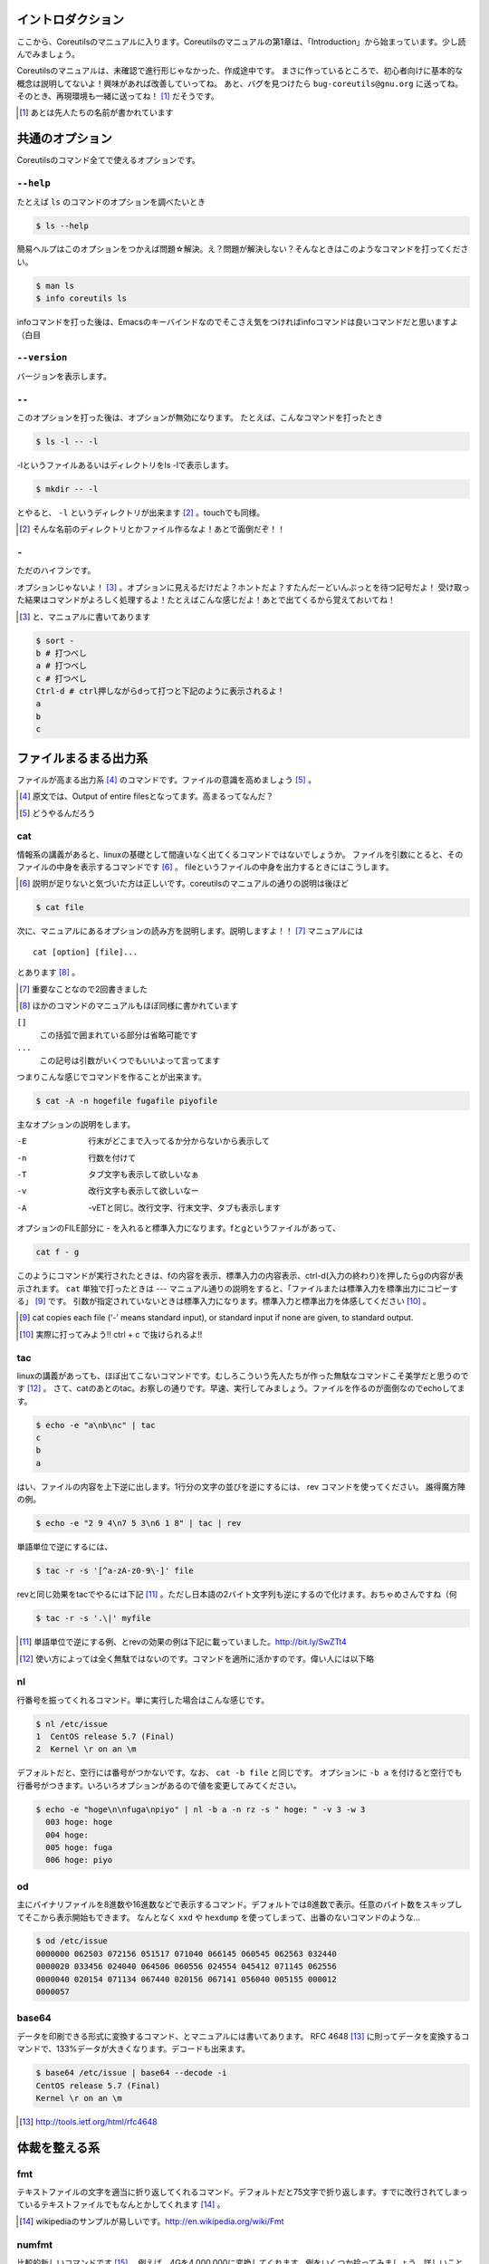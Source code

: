 
.. raw:: latex

   \tableofcontents
   \phantomsection\label{index::doc}
   

イントロダクション
==================

ここから、Coreutilsのマニュアルに入ります。Coreutilsのマニュアルの第1章は、「Introduction」から始まっています。少し読んでみましょう。

Coreutilsのマニュアルは、未確認で進行形じゃなかった、作成途中です。
まさに作っているところで、初心者向けに基本的な概念は説明してないよ！興味があれば改善していってね。
あと、バグを見つけたら ``bug-coreutils@gnu.org`` に送ってね。そのとき、再現環境も一緒に送ってね！ [#senjin-namae]_ だそうです。

.. [#senjin-namae] あとは先人たちの名前が書かれています


共通のオプション
=================
Coreutilsのコマンド全てで使えるオプションです。


``--help``
----------
たとえば ``ls`` のコマンドのオプションを調べたいとき


.. code-block:: sh

   $ ls --help


簡易ヘルプはこのオプションをつかえば問題☆解決。え？問題が解決しない？そんなときはこのようなコマンドを打ってください。


.. code-block:: sh

   $ man ls
   $ info coreutils ls


infoコマンドを打った後は、Emacsのキーバインドなのでそこさえ気をつければinfoコマンドは良いコマンドだと思いますよ（白目

``--version``
--------------
バージョンを表示します。

``--``
------

このオプションを打った後は、オプションが無効になります。
たとえば、こんなコマンドを打ったとき


.. code-block:: sh

   $ ls -l -- -l


-lというファイルあるいはディレクトリをls -lで表示します。

.. code-block:: sh
   
   $ mkdir -- -l


とやると、 ``-l`` というディレクトリが出来ます [#haifundir]_ 。touchでも同様。

.. [#haifundir] そんな名前のディレクトリとかファイル作るなよ！あとで面倒だぞ！！


``-``
-----

ただのハイフンです。

オプションじゃないよ！ [#haifn]_ 。オプションに見えるだけだよ？ホントだよ？すたんだーどいんぷっとを待つ記号だよ！
受け取った結果はコマンドがよろしく処理するよ！たとえばこんな感じだよ！あとで出てくるから覚えておいてね！

.. [#haifn] と、マニュアルに書いてあります

.. code-block:: sh

   $ sort - 
   b # 打つべし
   a # 打つべし
   c # 打つべし
   Ctrl-d # ctrl押しながらdって打つと下記のように表示されるよ！
   a
   b
   c


ファイルまるまる出力系
======================

ファイルが高まる出力系 [#marumaru]_ のコマンドです。ファイルの意識を高めましょう [#file-takamaru]_ 。

.. [#marumaru] 原文では、Output of entire filesとなってます。高まるってなんだ？
.. [#file-takamaru] どうやるんだろう

cat
---

情報系の講義があると、linuxの基礎として間違いなく出てくるコマンドではないでしょうか。
ファイルを引数にとると、そのファイルの中身を表示するコマンドです [#cata]_ 。
fileというファイルの中身を出力するときにはこうします。

.. [#cata] 説明が足りないと気づいた方は正しいです。coreutilsのマニュアルの通りの説明は後ほど

.. code-block:: sh

   $ cat file


次に、マニュアルにあるオプションの読み方を説明します。説明しますよ！！ [#important]_ マニュアルには


:: 

   cat [option] [file]...


とあります [#catb]_ 。

.. [#important] 重要なことなので2回書きました
.. [#catb] ほかのコマンドのマニュアルもほぼ同様に書かれています


``[]``
   この括弧で囲まれている部分は省略可能です
``...``
   この記号は引数がいくつでもいいよって言ってます

つまりこんな感じでコマンドを作ることが出来ます。

.. code-block:: sh

   $ cat -A -n hogefile fugafile piyofile


主なオプションの説明をします。

-E
   行末がどこまで入ってるか分からないから表示して

-n 
   行数を付けて

-T
   タブ文字も表示して欲しいなぁ

-v 
   改行文字も表示して欲しいなー

-A
   -vETと同じ。改行文字、行末文字、タブも表示します

オプションのFILE部分に - を入れると標準入力になります。fとgというファイルがあって、

.. code-block:: sh

   cat f - g 

このようにコマンドが実行されたときは、fの内容を表示、標準入力の内容表示、ctrl-d(入力の終わり)を押したらgの内容が表示されます。
``cat`` 単独で打ったときは --- マニュアル通りの説明をすると、「ファイルまたは標準入力を標準出力にコピーする」 [#catm]_ です。
引数が指定されていないときは標準入力になります。標準入力と標準出力を体感してください [#cat-ji]_ 。

.. [#catm] cat copies each file (‘-’ means standard input), or standard input if none are given, to standard output. 
.. [#cat-ji] 実際に打ってみよう!! ctrl + c で抜けられるよ!!

tac
---
linuxの講義があっても、ほぼ出てこないコマンドです。むしろこういう先人たちが作った無駄なコマンドこそ美学だと思うのです [#tachoge]_ 。
さて、catのあとのtac。お察しの通りです。早速、実行してみましょう。ファイルを作るのが面倒なのでechoしてます。


.. code-block:: sh

   $ echo -e "a\nb\nc" | tac
   c
   b
   a


はい、ファイルの内容を上下逆に出します。1行分の文字の並びを逆にするには、 rev コマンドを使ってください。
誰得魔方陣の例。

.. code-block:: sh

   $ echo -e "2 9 4\n7 5 3\n6 1 8" | tac | rev 


単語単位で逆にするには、

.. code-block:: sh

   $ tac -r -s '[^a-zA-z0-9\-]' file


revと同じ効果をtacでやるには下記 [#taca]_ 。ただし日本語の2バイト文字列も逆にするので化けます。おちゃめさんですね（何


.. code-block:: sh

   $ tac -r -s '.\|' myfile

.. [#taca] 単語単位で逆にする例、とrevの効果の例は下記に載っていました。http://bit.ly/SwZTt4
.. [#tachoge] 使い方によっては全く無駄ではないのです。コマンドを適所に活かすのです。偉い人には以下略


nl
---
行番号を振ってくれるコマンド。単に実行した場合はこんな感じです。

.. code-block:: sh

   $ nl /etc/issue
   1  CentOS release 5.7 (Final)
   2  Kernel \r on an \m
    

デフォルトだと、空行には番号がつかないです。なお、 ``cat -b file`` と同じです。
オプションに ``-b a`` を付けると空行でも行番号がつきます。いろいろオプションがあるので値を変更してみてください。

.. code-block:: sh

  $ echo -e "hoge\n\nfuga\npiyo" | nl -b a -n rz -s " hoge: " -v 3 -w 3
    003 hoge: hoge
    004 hoge: 
    005 hoge: fuga
    006 hoge: piyo


od
---
主にバイナリファイルを8進数や16進数などで表示するコマンド。デフォルトでは8進数で表示。任意のバイト数をスキップしてそこから表示開始もできます。
なんとなく ``xxd`` や ``hexdump`` を使ってしまって、出番のないコマンドのような...

.. code-block:: sh

  $ od /etc/issue
  0000000 062503 072156 051517 071040 066145 060545 062563 032440
  0000020 033456 024040 064506 060556 024554 045412 071145 062556
  0000040 020154 071134 067440 020156 067141 056040 005155 000012
  0000057


base64
------
データを印刷できる形式に変換するコマンド、とマニュアルには書いてあります。
RFC 4648 [#rfc4648]_ に則ってデータを変換するコマンドで、133%データが大きくなります。デコードも出来ます。

.. code-block:: sh

   $ base64 /etc/issue | base64 --decode -i
   CentOS release 5.7 (Final)
   Kernel \r on an \m

.. [#rfc4648] http://tools.ietf.org/html/rfc4648


体裁を整える系
==============

fmt
---
テキストファイルの文字を適当に折り返してくれるコマンド。デフォルトだと75文字で折り返します。すでに改行されてしまっているテキストファイルでもなんとかしてくれます [#fmta]_ 。

.. [#fmta] wikipediaのサンプルが易しいです。http://en.wikipedia.org/wiki/Fmt

numfmt
------
比較的新しいコマンドです [#numfmt-date]_ 。例えば、4Gを4,000,000に変換してくれます。例をいくつか拾ってみましょう。詳しいことはマニュアルを読みましょう。

.. code-block:: sh
   
   $ numfmt --from=auto 1Mi
   1048576

   $ numfmt --to=si 500000
   500K

   # Third field (file size) will be shown in SI representation
   $ ls -log | numfmt --field 3 --header --to=si | head -n4
   -rw-r--r--  1     94K Aug 23  2011 ABOUT-NLS
   -rw-r--r--  1    3.7K Jan  7 16:15 AUTHORS
   -rw-r--r--  1     36K Jun  1  2011 COPYING
   -rw-r--r--  1       0 Jan  7 15:15 ChangeLog

   $ LC_ALL=en_US.utf8 numfmt --from=iec --grouping 2G
   2,147,483,648


.. [#numfmt-date] 2013年2月に追加。Coreutils 8.21から使えます

pr
---
ページ単位で印刷用に、ヘッダとフッタを自動的に追加してくれてくれるコマンド。RFCみたいな文章がすぐに出来るよ！プレーンテキストすばらしい！と筆者の脳内で大好評のコマンドです。お試しあれ。ただし使いどころは限定的です。
なお、 ``pr | pr`` するとヘッダとフッタが二重につくだけです。こんな感じです [#pra]_ 。

.. code-block:: sh

   $ cat /etc/issue | pr | pr | pr | head -n 20


   2014-04-17 18:58                                                1 ページ




   2014-04-17 18:58                                                1 ページ




   2014-04-17 18:58                                                1 ページ


   Amazon Linux AMI release 2014.03
   Kernel \r on an \m

.. [#pra] なぜ三重にしたし

fold
----
テキストファイルをぴったりの文字数で改行するコマンド。fmtは空気を読んで、単語をぶったぎらないようにしていますが、このコマンドは空気を読まずにぶった切ります。fmtの様な挙動をさせるには、-sをつけるとある程度空気を読んでくれます。fmtは引用符の中は改行しませんが、このfoldは改行します。


ファイルの一部を出力
====================

head
-----
ファイルの最初の10行を表示するコマンドです。
``-n 5`` で先頭5行を表示。 ``-c 10KB`` で先頭10キロバイトを表示。バイナリファイルでもOK [#head-tty]_ 。宗教上の理由でheadコマンドを打ちたくない人は、sed 10q と打ってください。
-n のあとにマイナス値を打つとどうなるでしょうか。環境にもよりますが...自分でやってみてください。

.. [#head-tty] 標準出力に出力して、端末が化けても知らないですよ

tail
-----
ファイルの最後の10行を表示するコマンド。サーバ管理者は毎日打っていると言っても過言ではないです。
-f オプションをつけることによって、ターゲットのファイルに対して追加された文字が出てきます。ちなみに複数のファイルを食わせることができるので、アクセスログファイルとアクセスエラーログファイルの両方を ``tail -f`` で表示することも可能。パイプでつないで特定の文字列だけ出力することも可能。

.. code-block:: sh
   
   tail -f access.log error.log | grep --color -E "(==|192.168)"


ログファイルから==または、192.168という文字列を抜き出しています [#taila]_ 。"=="というのは、やってみてのお楽しみ。

.. [#taila] ちなみにgrepの--colorオプションはこのURLで知りました。http://aerith.mydns.jp/regrets/2008/12/tail-color.html


tailコマンドといえば、tailfコマンドに触れないわけにはいかないでしょう。tail -f コマンドと同じような働きをする tailf コマンドがあります。
結論から言うと、最新のcoreutilsを使っているならどっちも変わりありません [#tailaa]_ 。どちらも inotify イベントを受け取って処理するようになっています。
もしも、対象のファイルが消えてしまうときは、ファイルを読み直す下記のオプションを使いましょう。

.. [#tailaa] coreutils version 7.5でinotifyに対応した模様です。ここを参照しました。http://dev.ariel-networks.com/Members/inoue/tailf/


.. code-block:: sh

   $ tail -F filename

なお、 ``tail -n +2 file`` とすると、fileファイルの1行目だけ削れます。mysqlコマンドに-eでSQLを打ち込むと一行目にカラム名でてくるじゃないですか、あれを削るときに使うんですよ [#tailb]_ 。
FreeBSD系には、-r オプションがあります。coreutilsでは、tacコマンドで代用してください。
``less`` でファイルを開いている時に、おもむろに ``F`` を押すと ``tail -f`` モードに切り替わります。

.. [#tailb] おい、やけに具体的だな

split
------
ファイルを分割するコマンドです。
書式は下記です。

.. code-block:: console

   split [option] [input [prefix]]

デフォルトで実行するとこんな感じになります。

.. code-block:: sh

   $ split hogefile
   $ ls 
   hogefile xaa  xab  xac  xad  xae  xaf  xag  xah  xai 

1000行ごとに1ファイルを、カレントディレクトリに生成します [#splita]_ 。xaa xab ... となっているのは、あとでcatすると元に戻る [#splitb]_ からです。100行ごとに分割してほしいとか、xxというファイル名いやだというときはこんな感じです。

.. [#splita] でかいサイズのファイルのときには注意。たくさんファイルができるよ！！
.. [#splitb] cat x* する。xの次はy,zと使っていく。最後どうなるのか実験だ！


.. code-block:: sh
   
   $ split -l 100 hogefile AA
   $ ls 
   hogefile AAaa  AAab  AAac  AAad  AAae  AAaf

-bオプションで任意のバイト数でsplitすることができます。分割しながら圧縮できる(filterに通す)というオプションもあります [#splitc]_ [#splitd]_ [#splite]_ [#splitf]_ [#splitg]_ 。

.. [#splitc] xz -dc BIG.xz | split -b200G --filter='xz > $FILE.xz' - big- (マニュアルより。big-aa.xz, big-ab.xzといったようにファイルが出来上がります)
.. [#splitd] ディスクの単価が安い現代に需要があるかどうか... 
.. [#splite] あるって!開発環境とかいつもディスク枯渇してるじゃん!!
.. [#splitf] 開発環境でsplitする用途があるか疑問だにゃあ
.. [#splitg] 脚注で会話するなよ

使いどころが非常に謎ですが、-nオプションの例を示します [#splitn]_ 。

.. [#splitn] [練習問題] 何をしているのか、マニュアルを読んで確認してみましょう

.. code-block:: sh
   
   $ seq 100 > k; split -nl/7/33 k
   20
   21
   22


csplit
-------
「ファイルを文脈ベースで分割する」コマンドです。端的には、特定の文字が出てきたらsplitするコマンドです。使いどころによっては非常に強力なコマンドです。書式は下記。

.. code-block:: sh

   csplit [option]... input pattern...


下記のようにすると、xx00に文字列を出力し、hogeという文字と遭遇したら、別のファイル(xx01)をつくって、そこに出力します。もとのファイルはそのまま残っています。xx01のファイル名の1行目に ``hoge`` という文字が含まれています [#csplist-x]_ 。

.. [#csplist-x] 長い文章をすぱっと二つに分割する時に便利。日本語文字列でもsplitできる。hoge文字列からのoffsetが使えるのがさらに便利

.. code-block:: sh 

   $ csplit hogedfile /hoge/

さてマニュアルを追ってみましょう。「ファイルがたくさんできるから、最初にディレクトリを作り、その中にcdしましょう」と書いてあります。

.. code-block:: sh 

   $ mkdir d && cd d

次に0または5で終わる文字にマッチしたら、そこでまた別のファイルを作ってそこに出力します。 ``{*}`` があるので、マッチしたぶんだけファイルが生成されます。出力されている数字は、それぞれのファイルのバイト数です。

.. code-block:: sh 

   $ seq 14 | csplit - '/[05]$/' '{*}'
   8
   10
   15
   $ ls
   xx00  xx01  xx02

ファイルの中身が、なんとなくどうなっているか分かったところでおわりです。


ファイルの要約系
================

wc
---
ファイルの行数を知るときによく出るコマンドです。 ``wc -l`` が有名すぎて、wc単体の結果についてはmanを引かないと忘れてることが多いです。 ``wc file`` したときは、3つ数字がでてきて、それぞれ、行数、単語数、バイト数を出力します。
圧縮されているファイルの文字数を知りたいだけの時は、 ``bzcat foo.bz2 | wc -c`` などとするのがよさそう。

-L オプションで、ファイルの中で一番長い行の長さが出ます。また、下記の例では、\*.c または \*.hファイルのリストから、1行の行数が一番長い行の文字列を表示します。

.. code-block:: sh

   find . -name '\*.[ch]' -print0 | wc -L --files0-from=- | tail -n1

特定の文字列だけ何回出現しているか知りたいときはこんな感じでひとつ [#wc-grep]_ 。

.. code-block:: sh

   $ grep -o string file | wc -l

.. [#wc-grep] 使いどころがありそうであんまりない。でもたまに使う

sum
----
BSDのアルゴリズムで16bitのファイルのチェックサムと1024バイト単位のブロック数を表示するコマンド。
-sオプションでSyatem Vのアルゴリズムを使ってのチェックサムと、512バイト単位のブロック数を表示。

.. code-block:: sh

   $ cat /etc/issue
   CentOS release 5.7 (Final)
   Kernel \r on an \m
   $ sum /etc/issue
   28988     1


cksum
-----
ファイル名を引数に取ると、CRC [#cksum]_ のチェックサムを表示します。

.. code-block:: sh
   
   cksum /etc/issue                  
   2002171979 47 /etc/issue

.. [#chksum]_ 巡回冗長検査。Cyclic Redundancy Check のこと。詳しくはwikipdiaへ


md5sum
------
128bitのチェックサム(またはフィンガープリントまたはメッセージダイジェスト [#md5sumbb]_ )を計算します。リリースするバイナリと、本番でデプロイされているバイナリが一致しているかどうか確かめる時にたまに使います [#md5sum]_ 。

.. [#md5sumbb] この本を読んでいるのにフィンガープリントとメッセージダイジェストを知らないだと!?出直してこい!!と言われないように、知らない人は調べましょう
.. [#md5sum] 突然真面目にTipsだしてきたよこの筆者

md5sumが一致するかどうか確かめましょう [#md5sumb]_ 。

.. code-block:: sh

   $ touch a && md5sum a > a.sum
   $ md5sum -c a.sum
   a: OK

.. [#md5sumb] なお、d41d8cd98f00b204e9800998ecf8427e という謎の文字列をググると144万件ヒットしました



sha系
-------

shaと、sha2で始まるコマンドをまとめました。原文では、 ``sha1sum`` と ``sha2`` に分かれています。

sha1sum 
  SHA-1のダイジェストを計算します。md5sumより安全なダイジェストです。SHA-2にとってかわられて徐々に廃止すべき、とマニュアルに書かれています

sha2系コマンド
  sha224sum, sha256sum, sha384sum, sha512sumというコマンドがあります。それぞれのビット長のSHAダイジェストを計算します。オプションは、md5sumと同じです。


.. code-block:: sh

   % sha256sum /etc/issue
   fa28e4f28a0728226d44d0f250861333700c76a55c3302ebf22142487e9c542a  /etc/issue

仕分系
============================
ファイルの中身をソート(仕分)するコマンド群です。

sort
-----
ファイル中身をソートするコマンド...と書き始めたかったのですが、それ以外にも機能があります。
ファイルを、ソート、マージ、または比較し、表示します。実は3つのモードを持っていて、ソートするモード、マージするモード、ファイルがソートされているかチェックするモードがあります [#sort1]_ 。

.. [#sort1] マニュアルをちょっと意訳してます

チェックオプションのサンプルは下記のようになります。

.. code-block:: sh

   $ seq 12 > k; sort -c k
   sort: k:10: disorder: 10


マージのオプションはこんな感じです。あらかじめソート済みのファイルを流し込んでやるとソートしてくれます。そのため、 ``seq`` [#seq-intro]_ であらかじめ連続したデータを作っておきます。せっかくなのでheadコマンドで表示してみました。

.. [#seq-intro] 本書後半で出てきます。連続した数字を出力するコマンドです

.. code-block:: sh

   $ seq 0 2 10 > a
   $ seq 1 2 10 > b
   $ head a b 
   ==> a <==
   0
   2
   4
   6
   8
   10

   ==> b <==
   1
   3
   5
   7
   9

次に、こんなソートを試します。

.. code-block:: sh

   $ sort a b
   0
   1
   10
   2
   3
   4
   5
   6
   7
   8
   9

10は後ろに持ってきたいですよね。そんなときには、-n [#sort-n]_ または-g [#sort-g]_ または-h を付けて下さい。 ``-n`` の例だとこんなかんじ。

.. code-block:: sh

   % sort -n a b
   0
   1
   2
   3
   4
   5
   6
   7
   8
   9
   10

KやGを認識してくれる ``-h`` の例 [#sort-h]_ 。

.. code-block:: sh

   $ cat c
   +4
   1G
   30K
   -1
   $ sort -h c
   -1
   +4
   30K
   1G

.. [#sort-n] マイナスがついている数値でもソートしてくれます
.. [#sort-g] マイナスやプラスの記号がついていてもソートしてくれます
.. [#sort-h] CentOS5系だとこのオプションは実装されていませんでした。ご注意

そのほか有用と思われるオプションを一気に解説します。

-u
   重複を弾いてくれます
  
-r 
   逆順に表示してくれます

-k pos1[,pos2] 
   特定のカラムにある文字列を対象にソートします。 ``ps aux`` の2カラム目を降順でソートした結果:

.. code-block:: sh
   
   $ ps aux | sort -nk +2 | tail

-M 
   Month sortです。月の名前でソートしてくれます

-R
   Random Sortです。 ``shuf`` ればいいと思います

-V
   Version Sortです。バージョン番号でソートします

--parallel=n
   nに並行実行数を入れるとパラレルに実行してくれます。ただし、自動で有効なプロセス数が設定されます。あまり気にしなくていいでしょう。最大値は8です。時代は多コアですけどいいんですかね

shuf
-----
ファイルをshuffleしてくれます [#shuf-1]_ 。
もしseqをつかって数字をランダムに出したいときはいったん思いとどまって、下記のようにして下さい [#shuf-2]_ 。

.. code-block:: sh

   $ shuf -i 1-4                                                                      
   3
   1
   2
   4

同じファイルを共有していれば、同じ結果が返ってきます。つまり、さっき作った k というファイルを使って、あなたと同じランダムな結果を実現してみましょう [#shuf-ran]_ [#shuf-sort]_ [#shuf-yodan]_ 。

.. code-block:: sh
   
   $ shuf --random-source=k -e hoge fuga piyo choi
   fuga
   hoge
   piyo
   choi

.. [#shuf-1] CentOS5.7な環境でコマンド打ったら出てこない!それもそのはず、CentOSのcoreutilsのバージョンが古いのでした(5.97)。バージョン6.4から新しく加入したコマンドです。
.. [#shuf-2] 当然、この通りに出てくるわけではありません。--random-source=FILE というオプションもあるのでこだわりたい方はこだわれます
.. [#shuf-ran] これを人はランダム、と呼ぶのだろうか。謎である
.. [#shuf-sort] sortにも同じオプションがあります。sortのオプション ``-R``, ``--random-sort``, ``--sort=random`` を見てみてください
.. [#shuf-yodan] マニュアルには、 ``-r`` または ``--repeat`` というオプションがあります。これを使うと、指定した回数だけ繰り返すので、``$ shuf -r -n 50 -e Head Tail`` ができます。誰得。なお、Coreutils 8.21では未実装でした

uniq
----
ソート済みのファイルを引数に取ると、重複行を取り除いたデータを書き出してくれます [#uniq-1]_ 。
sortにも-uオプションがあり、uniqコマンドを単体で打ったときと同じようなことをやってくれます。
よく使うパティーン [#uniq-2]_ 


.. code-block:: sh

   cat file | sort | uniq -c | sort -nr | head

.. [#uniq-1] テストに出るぞー。そういえばsort -uとかありましたね？？つまり？？？
.. [#uniq-2] fileに出現した同じ文字列を出現順にランキング表示です。サーバ管理者でこれが出来なかったら落第だ！


comm
----
2つのファイルを比較して、片方にしかないデータ、両方にしかないデータなどを出力してくれます [#comm-1]_ 。
ベン図を書いて、きちんと整理してデータの集計に当たりましょう。実行結果が独特なのでサンプルを載せます。

.. code-block:: sh

   $ seq 1 3 9 > q
   $ seq 1 2 9 > w
   $ head q w                                                                         
   ==> q <==
   1
   4
   7

   ==> w <==
   1
   3
   5
   7
   9
   $ comm q w
                  1
           3
     4
           5
                  7
           9

.. [#comm-1] 通話のアプリじゃないですよ。念のため

カラムが3つあります。単独でカラムを取り出したい場合は、 ``-1`` , ``-2`` , ``-3`` というオプションがあります。

ptx
----
日本語マニュアルによると、「ファイルの内容の整列した索引を生成する」「入力ファイルに含まれる単語の索引を並べ替え、前後を含めて出力します。」 [#ptxa]_ とありますが、使いどころが分からないッ!

.. [#ptxa] http://linuxjm.sourceforge.jp/html/GNU_coreutils/man1/ptx.1.html

tsort
-----
前後関係を与えると、その順にソートしてくれます [#tsorta]_ 。

.. [#tsorta] マニュアルによると「有向グラフのトポロジカルなソートを行う」と書かれていて、ちょっと何言ってるかよく分からないです

実行例を見た方が早いです。 ``hoge`` は ``fuga`` の前にあるといった組を用意してtsortに食わせると順番に並び替えます。ループがあると怒られます。

.. code-block:: sh

   $ cat text
   hoge fuga
   fuga piyo
   foo bar
   bar baz
   baz hoge
   $ tsort text
   foo
   bar
   baz
   hoge
   fuga
   piyo

   $ cat d
   a b
   b c
   c d
   d a
   $ tsort d
   tsort: d: input contains a loop:
   tsort: a
   tsort: b
   tsort: c
   tsort: d
   a
   b
   c
   d


テーブルの欄操作
================

cut
---
ファイルを垂直に切り出します。オプションが必須のコマンドです。
たとえば今月の日曜日の日にちだけ切り出してみましょう [#cal]_ 。-c1-2とすると、1から2文字目までが縦方向に切り取られて表示されます。

.. [#cal]  ``cal`` コマンドは今月のカレンダーを表示しれくれます

.. code-block:: sh

   $ cal | cut -c1-2
   Su
     
    4
   11
   18
   25

csvデータから特定のカラムだけ切り出せます。tsortで出てきたtextファイルに対して2カラム目だけ表示させてみましょう。文字の区切りはスペース1個(-d" ") 、2つめのカラム目を表示(-f2)するオプションを付けます [#cut-awk]_ 。

.. [#cut-awk] [練習問題] awkでも同じコマンドを作ってみましょう

.. code-block:: sh
   
   % cut -f2 -d" " text                                                                
   fuga
   piyo
   bar
   baz
   hoge



paste
-----
ファイルの1行1行を横にひっつけていきます。具体例はマニュアルに書いてあるので読んで下さい。え？読むのがめんどくさい？しょうがないにゃあ。

.. code-block:: sh
   
   $ cat num2
   1
   2
   $ cat let3
   a
   b
   c
   $ paste num2 let3
   1       a
   2       b
           c

``-s`` (serial)オプションを付けるとこんな感じ。

.. code-block:: sh

   $ paste -s num2 let3
   1       2
   a       b       c


join
----
ファイルを横にjoinします。pasteと同じように見えるかもしれませんが、1カラム目が共通の2つのファイルに対してよしなにjoinしてくれます。

.. code-block:: sh

   $ cat c 
   00:00 100
   00:01 200
   00:02 300
   $ cat d 
   00:00 150
   00:01 250
   00:02 250
   $ join c d
   00:00 100 150
   00:01 200 250
   00:02 300 250

とあるサイトのバーチャルホスト別のアクセス数を1分ごとに取るスクリプトを書いて、csvで出してみたりするのがお気に入り。hoge-access.min.logはさっきでてきたファイル c の様な出力になっていて、それを3サイト分、csv形式で出力。あとはexcelにでも突っ込んで1分間ごとのアクセス数を色づけして眺めてみるのが良いのではないでしょうか。

.. code-block:: sh

   $ for h in `seq -w 0 23` 
   > do for m in `seq -w 0 59`
   > do echo $h:$m $(cat hoge-access.log | grep -c $h:$m) ; done ; done | \ 
   > tee -a hoge-access.min.log
   $ # などというファイルを三つくらい用意
   $ join hoge-access.min.log fuga-access.min.log | \
   > join - piyo-access.min.log | \ 
   > sed -e 's/ /,/g' > foo.csv



キャラクタ操作
================

tr
---
文字の変換と削除を行うコマンド。文字の置換の用途で使うことが多いです。

123という文字列を、3を4に、2を1に、1を6に変換します。 ``321`` という文字列を ``456`` という文字列に変換するわけではありません。

.. code-block:: sh
   
   $ echo 123 | tr 321 456
   654

ということは、テキストファイルの文字小文字変換もできます。いずれも同じ意味です [#tra]_ 。

.. [#tra] ファイル名を小文字にしたい？ mv のコマンドを作って実行すればいいのだ☆

.. code-block:: sh

   tr abcdefghijklmnopqrstuvwxyz ABCDEFGHIJKLMNOPQRSTUVWXYZ
   tr a-z A-Z
   tr '[:lower:]' '[:upper:]'

trのtipsを調べると大体でてくるのは改行の削除なんですが。

.. code-block:: sh
   
   $ tr -d '\r' < dosfile.txt > unixfile.txt


expand
-------
タブを8つのスペースに変換します。おしまい [#expanda]_ 。

.. [#expanda] [練習問題] 同じことをsedあるいは他のコマンドで代用してみよう

unexpand
--------
スペースをタブに変換します。スペースが乱雑に現れてもなんとかしてくれそうです [#unexpand]_ 。

.. [#unexpand] [練習問題] 同じことをsedあるいは他のコマンドで代用してみよう


ファイルリスト表示
===================

ls
---
ディレクトリの中身を表示します。奥深いコマンドです [#ls-7sec]_ 。
さて問題です。 ``ls`` を単独で打ったときはどのような挙動をするでしょうか。おそらくこのような本を買っているということは、説明する必要がないのかなと思いつつ [#ls-alone]_ 。個人的によく打つオプションは、 ``ls -lhatr`` です。
オプションをさらっとおさらいしましょう。

.. [#ls-7sec] マニュアルでは7つのセクションに分かれています
.. [#ls-alone] 解説。カレントディレクトリの中身を表示します。ただし、ディレクトリの中身を再帰的に表示しません。また、 ``.`` から始まるファイルも表示しません。アルファベット順で表示します。リストの結果が端に到達したら縦方向に並べます。画面に表示出来ない文字は ``?`` で表示します


どんなファイルを表示するか
^^^^^^^^^^^^^^^^^^^^^^^^^^

-a
   ``.`` から始まるファイルも表示します

-A
  ``.`` から始まるファイルを表示しつつ、 ``.`` [#ls-Aa]_ , ``..`` [#ls-Aaa]_ は表示しません

.. [#ls-Aa] カレントディレクトリ
.. [#ls-Aaa] 一つ上のディレクトリ

-B
  ``~`` で終わるバックアップファイルを表示しません

-d
  ディレクトリのみを表示します [#ls-d]_ 

.. [#ls-d] lsしてたくさん普通のファイルがある中でディレクトリだけを表示したいときに使う

-I pattern
  $ ls -I '\*i\*' とすると、 ``i`` を含むファイルやディレクトリが表示されなくなります。

-R
  ディレクトリを再帰的に表示。下手すると大変なことになるので注意

どんな情報を表示するか
^^^^^^^^^^^^^^^^^^^^^^

--full-time
   フルなタイムを表示します。statでいいような...

-g
  ファイルのownerが省略され、groupのみを表示します

-G
  ファイルのownerを表示し、groupは表示しません。GNUでないバージョンのlsの互換性のためのオプション

-i
   inode番号を表示します [#inode]_ 

.. [#inode] inodeってなに？ググりましょう

-h
   無味乾燥な数字の羅列であるファイルのサイズを読みやすくしてくれます。ひゅーまんりりーだぶるのhです

-l
   ファイルのパーミッションやハードリンクの数、owner group、ファイルサイズ、タイムスタンプを表示します

.. tip:: ハードリンクの数
   
   ``-l`` を付けたときこんな感じで表示されます。kというファイルを作っておきます。
   
   .. code-block:: sh

      $ ls -l k                                                             
      2875312 -rw-r--r-- 1 nanaka nanaka 27 Nov 29 03:19 k

   このとき、nanakaの前の1ってのはなによ、という問題。こうすると分かります

   .. code-block:: sh
      
      $ ln k l # ハードリンクを張ります。同じinodeを指すファイルを作ります
      $ ls -l -i k l
      2875312 -rw-r--r-- 2 nanaka nanaka 27 Nov 29 03:19 k
      2875312 -rw-r--r-- 2 nanaka nanaka 27 Nov 29 03:19 l
      
      $ rm k # kファイルを消すと...?
      $ ls -l -i l                                                                 
      2875312 -rw-r--r-- 1 nanaka nanaka 27 Nov 29 03:19 l # 1 になった！


-n 
   ファイルのグループ、オーナーを数字で表示します [#ls-n]_ 

.. [#ls-n] see /etc/passwd

-o
   -Gとおなじ

-s
   ファイルに対するディスクの割当量を表示します [#ls-s]_ 

.. [#ls-s] 手元の環境だと、小さなファイルに関しては4 kbytes が割り当てられていました


ソート順を指定
^^^^^^^^^^^^^^^^^^^^^^^^

-c 
   ファイルが作られた(ctime)順でファイルを表示します

-f
   ソートせずそのまま表示します。-aが有効、-l, --color,-sが無効になっています

-r
   逆順にソート

-S
   ファイルの大きさ順にソートします。デフォルトは大きい順に並びます。小さい順に並べるなら、 ``-rS`` 。

-t 
   ファイルの更新時間(mtime)順にソートします

-u
   ファイルにアクセスした時間(atime)順にソートします

-U
   ファイルのソートを行いません。ファイルがたくさん入っているディレクトリで効果を発揮するでしょう

-v
   バージョンや番号順に表示します。1.2.3と1.2.10を意図したとおりに並べたいときにオススメ [#ls-v]_

.. [#ls-v] Coreutilsのセクション10.1.4にどのようにソートするのか書かれています

-X
   拡張子のアルファベット順で表示します。こんなオプション知らなかったぜ

表示のフォーマットを指定
^^^^^^^^^^^^^^^^^^^^^^^^

-1
   1ファイル1行で表示します。ファイルの一覧をファイルに書くときに使います

-C
   ファイルを縦方向に表示します。デフォルトの動作です

--color
   表示の際の色を決めます。--color=autoがaliasにあるのが普通 [#ls-colord]_ 。環境変数の LS_COLORS に色が定義されていますが、いつみても呪文だなあと思います

.. [#ls-colord] ディストリビューションによる？ なぜ疑問系？

-F
   ファイル名の一番最後にファイルタイプを示す1文字をひっつけます。/はディレクトリ、@はシンボリックリンク、>はソケットファイルなどなど


--file-type
   --Fぽいけど実行可能ファイルに関してはファイルタイプを示す1文字がつきません [#ls-ft]_

.. [#ls-ft] [問題] 実行可能ファイルのファイルタイプを表す1文字はなんでしょう

--indicater-style=word
   wordに、none,slash,file-type,classifyのいずれかを入れると、それぞれ、デフォルトの動作、-pオプション、--file-typeオプション、--Fオプションと同じ意味になります

-k
   1024バイト単位でブロックサイズを表示します。-hとか付けると効果がなくなります

-m
   ファイルをだらだらっとカンマ区切りで表示します

-p
   ディレクトリの後ろに/を付けます。そういえば、あなたのデフォルトのlsの動作はどうでしたっけ？ [#ls-p]_

.. [#ls-p] 読者をゆさぶる筆者の図。多分口元が緩んでいるかもしれないし、そういえば自分のlsの動作ってどうっだったっけ？と自分ではまっている

-x
   たくさんのファイルが入っているディレクトリを表示したとき、横方向にファイルをソートします。

-T cols
   横に並べるファイルの数を指定。 -T 1 にするとファイルの一覧が改行されずに1行で表示しようとするので画面が崩れること請け合い

-w cols
   横方向にどれだけ表示するか。-w 1とかすると-1と同じ効果 [#ls-w]_

.. [#ls-w] マニュアルには引数ないことになってるけど、実際は必要

タイムスタンプの表示形式
^^^^^^^^^^^^^^^^^^^^^^^^

--time-style=style
   タイムスタンプのフォーマットを指定できるよ！やったね！ [#ls-time-stamp]_

.. [#ls-time-stamp] ふえぇ、使いどこが分かりません！

ファイル名の表示形式
^^^^^^^^^^^^^^^^^^^^

-b 
   例を見てみましょう

   .. code-block:: sh
      
      $ touch Ctrl-v Enter # ctrl を押しながら
      $ # v を押しキーボードから手を離す
      $ # 一呼吸おいてEnterを押す。さらにもう一度Enter
      $ ls
      ?
      $ ls -b 
      \r

   ファイルの消し方は自分で考えてね！

-N
   ファイル名をクオートしません。危険が危ない

-q
   改行とか表示できない文字を?で表示。デフォルトの動作です

-Q
   ファイル名を""で囲みます

--show-control-chars
   表示できない文字もそのまま表示します。デフォルトの動作です


余談ですが、 ``ls`` を削除してしまった環境でファイルの一覧を得るなら ``echo *`` 。


dir
---
``ls -C -b`` と同じ。

vdir
----
``ls -l -b`` と同じ

dircolors
---------
lsのカラー設定 [#dirc]_ 。呪文なので唱えて下さい。実行方法が特殊

.. [#dirc] ぶっちゃけた話、実機のコンソールに入ることは滅多にないのでsshクライアントで色を設定すればよくね？とは思っている。え？Mac?自分で何とかして下さい...

.. code-block:: sh
   
   $ eval "$(dircolors [option]... [file])"

-pオプションで設定を見ることが出来ます。


.. [#core-owarini1] 各セクションの分量的な意味で
.. [#core-owarini2] サンプルのコマンドは、実際に仕事で使っているものが多いです
.. [#core-warini3] 効果は個人差があります
.. [#hissya] [連絡先] https://twitter.com/tboffice または、 tbofficed@gmail.com まで
.. [#textbook] 教科書みたいだな


基本的操作
==========

cp
---
ファイルやディレクトリをコピーします。コピーするだけなら問題ないんですが...というところ。細かい仕様を把握しておかないと事故が起きるので [#cpa]_ 、もし本番環境でやるなら事前テストすることをおすすめします。とくに、 ``*`` や、末尾 ``/`` のあるなしで効果が変わります。
さて、もう少し細かい挙動を見て行きましょう。原文では、デフォルトだとディレクトリーはコピーしないけど、-R,-a,-rオプションをつけると、ディレクトリもコピーするようになるよ、だそうです。シンボリックリンクからコピーするときは、そのシンボリックリンクしかコピーしないけど、--archive(--a),-d,--dereference(-L),--no-dereference(-P),-Hオプションがあるとデフォルトの設定を上書きしちゃうよ、とのこと。

オプションを解説します。

-a,--archive
   ファイルの属性と構造をそのままコピーします。というのも、デフォルトでは、コピーしたファイルは、コピーした時点のタイムスタンプになります。

-b,--backup[=method]
   バックアップオプションです。上書きや削除が発生する場合に使います。-bの場合は引数を取りません。

-d,--no-deference
   シンボリックリンクをコピーするとき、シンボリックをコピーします。ハードリンクの場合も同じくハードリンクとしてコピーします

-f,--force
   コピー先に同じファイルがあっても上書き...と思いきや実際の解説はこうなっています [#core-cp-f]_ 。コピー先の削除またはアンリンクするために、ファイルを開こうとします。それができない場合、削除とオープンを再度試します


-H
   コマンドで指定されたすべてのシンボリックリンクを辿ります

-i,--interactive
   インタラクティブです。ファイルを上書きするとき、上書きするかどうか聞きます。環境によっては、 ``alias cp -i`` されています。逆にうざかったりします

-l,--link
   ハードリンクをつくります。ディレクトリは指定出来ません

-L,--dereference
   シンボリックリンクをすべて辿り、それが指しているファイルやコピーを上書きします

-n,--no-clobber
   上書きしないオプションです。-nの前に-iオプションがあった場合は-iオプションを無効化します

-P,--no-dereference
   日本語のmanpage [#core-cp-P]_ と説明が食い違っているのは内緒にしておきましょう。原文では、シンボリックはシンボリックとしてコピーするとあります

-p,--preserve[=attribute_list]
   ファイルの属性を保ちつつコピーを行います。 ``-p`` オプションで、すべての属性を保ちます。ファイルのオーナー、タイムスタンプなどコピー時に変更しない属性(attribute_list)を選択できます。例えば、 ``cp --preserve=ownership,timestamp origin copyfile`` といった感じです。逆にこの属性は保存しなくてもいいや！というときに、 ``--no-preserve[=attribute_list]`` というオプションもあります。

-R,-r,--recursve
   ディレクトリを再帰的にコピーします。-Rであっても-rであっても効果は同じです

--reflink
   copy-on-write(COW)を使えるシステムであればCOWを使います。詳細はwikipediaで

-s,--symbolic-link
   ファイルに対してシンボリックリンクを作成します。ディレクトリのシンボリックリンクは作ることができません。 ``ln -s`` の威厳は保たれました。あ、あとシンボリックリンクをサポートしていないシステムでエラーが出るかも(・ω<)

-u,--update
   修正時刻がコピー元と同じかそれより新しい場合、コピーをしません

-v,--verbose
   verboseです

.. [#cpa] すでに存在するディレクトリの中に、コピーするディレクトリのファイルをぶちまけて混ざる事案や、シンボリックリンクを考慮するかしないか事案など
.. [#core-cp-f] 日本語manpageとcoreutilsを適当に混ぜあわせて解説を書いてます
.. [#core-cp-P] http://linuxjm.sourceforge.jp/html/gnumaniak/man1/cp.1.html 日本語ドキュメントでは、-Pと--parentが同じであると書かれていました。試してみたところ-Pオプションについては、原文が正しい模様。--parentオプションの説明としては合っていました

.. topic:: cpの速度

   cpの速度と進捗状況が知りたい時があります。こんなときは、pv(pipe viewer) [#pv]_ を使いましょう。yumのextra経由でインストールするか、公式サイトからRPMを落としてきてインストールします。

   .. code-block:: sh
   
      $ pv  coreutils-8.22.tar.xz > hoge
      5.09MiB 0:00:00 [ 657MiB/s] [================================>] 100% 

.. [#pv] http://www.ivarch.com/programs/pv.shtml


dd
--
ファイルのコピーとか変換とか行います [#ddd]_ 。ファイルと言っていますが、デバイスにも対応しています。よくあるディスクのコピーはこんな感じ

.. code-block:: sh
   
   # dd if=/dev/sda1 /dev/sdb1


「変換」はどこいったんじゃ！というツッコミもあるかと思いまして、例を挙げます。textというファイルを入力に使います。

.. code-block:: sh
   
   $ dd conv=ucase if=text of=test2

これでtextの中身のアルファベットが大文字になります！やったね！！ [#dd]_ 

.. [#dd] ucase以外にも、ebcdicやibmといったオプションもあります
.. [#ddd] なぜddという名前なのかは、'Dataset Definition'の略だとか、'Convert and copy a file'の略でccにしたかったけどすでにそのコマンドがあったのでddにしたとか。真相は自分で確かめよう！


install
-------
ファイルの属性を指定しつつファイルをコピーすることが出来ます。ファイルをコピーしてからオーナーを変更するという動作がこのコマンドだけでできます。
例をいくつか。まずは、fileというファイルを、ユーザ名user, グループ名groupで/tmpディレクトリにコピーする例

.. code-block:: console

   # install -o user -g group file /tmp/

ディレクトリも作ってくれます。

.. code-block:: console

   # install -o user -g group -d /usr/local/mysql


mv
---
ファイルの移動を行います。副次的な作用としてファイルの名前を変えることが出来ます。cpのオプションと似ていますので、細かい説明は省略します。

rm
---
「あのころのきおくをけすにはどうやるです？」という妖精さんからの質問に答えましょう。過去にだーくふれいむますたーであった頃の黒歴史を消去するコマンドです [#rm-k]_ 。

.. [#rm-k] 黒歴史をバージョン管理していたら別

前回 ``ls`` コマンドの説明の時に作った、改行コードがファイル名になっているファイルを消してみましょう。
 
.. code-block:: sh
   
   $ ls -b 
   \r
   $ rm Ctrl-v Enter # ctrl を押しながら v を押しキーボードから手を離す
   $ # 一呼吸おいてEnterを押す。さらにもう一度Enter


.. topic:: rm -rf /

   一般ユーザでスクリプトを実行したとき、空の変数$hogeを対象に ``rm -rf $hoge`` ってやってユーザディレクトリの中身を消すってことは、たまにあります。手動で実行する機会はめったにないとは思いたいところではありますが、不運にしてrootで ``rm -rf /`` を実行してしまった場合、どうなるかについて。
   突然シャットダウンするといったことはありません。/procディレクトリが残るようです [#core-rmrf]_ [#core-rmrf-ref]_ 。
   さて、突然の ``rm -rf /`` を防ぐにはどうするかというと、rmのaliasに ``--preserv-root`` をつけておきましょう。ついでに、safe-rmというソフトウエアがあります。これは、rmのラッパであり、システム的に消してはいけないディレクトリを消そうとするとメッセージが現れ消さずに済みます。

.. [#core-rmrf] 筆者も実際にVMware上で ``rm -rf /`` をやったことがあります。コマンドが実行できないだけでOS自体は起動している状態でした
.. [#core-rmrf-ref] 参考 http://katsu.watanabe.name/doc/rmrf/

.. topic:: rm undo

   いやー、気持ちは分かるんですけどね。わかりますよ。非常によくわかります。undoみたいなコマンドを打てば元通りにして欲しいですよね？大丈夫です。自分でコマンド作ってください。というのは半分冗談で、現実的な答えとしては、ゴミ箱を作ることです。ゴミ箱ディレクトリを作って、mvにエイリアスを貼ります。 ``alias rm='mv --target-directory=$HOME/.Trash'`` などとします。
   結論をいうと、バックアップ取れ！これに尽きます。

.. topic:: ext3grep
   
   ext3grepというツールがあります。ext3ファイルシステムから文字列をgrepしてくれます。公式ドキュメントいわく、「unmount the partition ASAP ; do not mount it again.」だそうです。ん？バイナリファイル復活させたい？がんばれ！


rmにはaliasが貼ってあることがありまして、 ``alias rm`` と打つと、 ``alias rm='rm -i'`` と出てくることがあります。 ``-i`` はこのファイル本当に消す？と聞いてくるオプションです。
このエイリアスの呪縛から逃れるには、 ``\rm`` とバックスラッシュを付けます。さっきのaliasのとき、 ``rm -rf file`` とやると、 ``rm -i -rf file`` となります。オプションの順序の関係で、あとに置かれたオプションで上書きされるので、 ``-i`` オプションは上書きされます。ということで、本当に消す？って聞いてこなくなります。


shred
------
爆ぜたり弾けたりしていた黒歴史を強力に清算するコマンドです [#core-chu2]_ 。ファイルやファイルシステム(/dev/sda3など)を引数にとり、何度も上書きを行って黒歴史を清算し、復元される可能性を減らします [#shred]_ 。

.. [#core-chu2] 劇場版でも爆ぜたり弾けたり。末永く爆発して欲しいですね（おっさん脳
.. [#shred] ただし、人々の記憶には残っているでしょう。物理破壊がより有効です（ハードディスクのことです


スペシャルファイルタイプ
========================
シンボリックリンクやFIFO、ディレクトリなどのファイルの操作を行います。


link
-----
linkシステムコールを経由してハードリンクをつくるコマンドです。


ln
---
ファイル間にリンクをつくるコマンドです。ファイルやディレクトリに対して、ハードリンクや、シンボリックリンク(-sオプション)を作ることができます。
一つ付け加えることとして、シンボリックリンクの上書きオプション(-f)があります。ディレクトリの場合、上書きできず、シンボリックリンクディレクトリの下にシンボリックリンクが出来ているというオチが待っています。

そのほかのオプションとしては、シンボリックリンクからハードリンクを作成するオプションというのがありましたが誰得感強いです。


mkdir
-----
ディレクトリを作ります。押さえておくべきオプションは二つ。パーミッションを指定する ``-m`` 、存在しない2階層以上のディレクトリを作る ``-p`` です [#mkdir]_ 。
なお、 ``-p`` オプションは、すでに存在するディレクトリを作ってもエラーにならないので、ディレクトリが存在するかどうか判定の判定を横着することができます。

.. [#mkdir] mkdirとは関係ないけど、自分がつくったディレクトリにchmod -x とかしちゃ駄目だぞ！おっちゃんとの約束だ！

mkfifo
------
名前付きパイプを作ります。パイプとは、 ``|`` です [#mkfifo]_ 。

.. [#mkfifo] これは名前なしパイプ(unnamed pipe)というらしい

具体例を示します。

.. code-block:: sh
   
   $ mkfifo pipe
   $ ls -l > pipe & ; cat < pipe

2行目のコマンドは、わざとワンライナーで書いていますが、別のセッションで試すと感動が増します。 ``;`` の前後のコマンドを逆にしても動作します [#mkfifo-cite]_ 。

.. [#mkfifo-cite] "Introduction to Named Pipes" http://www.linuxjournal.com/article/2156

mknod
------
FIFOや、キャラクタースペシャルファイル、ブロックスペシャルファイルを作ります。
キャラクタースペシャルファイルとは、キーボードやマウスなどの入力や出力を扱うファイルです。キャラクタースペシャルファイルは1バイトずつの読み出しですが、ブロックスペシャルファイルはある程度の塊としてデータを取り扱います。

下記、一番はじめの b がブロックスペシャルファイル、 c がキャラクタースペシャルファイルです。それぞれハードディスク、zeroです [#mknod-g]_ 。

.. code-block:: sh
   
   $ ls -l /dev/hda
   brw-rw---- 1 root disk 3, 0  May 22  2012 /dev/hda
   $ ls -l /dev/zero
   crw-rw-rw- 1 root root 1, 5  May 22  2012 /dev/zero 

.. [#mknod-g] なんかこう、目を合わせたら命令されそうですけど。zeroだけに原宿に戻せって。HAHAHA


readlink
---------
シンボリックリンクを引数に与えると、絶対パスを表示します。例えば、PIDから実行されているバイナリの絶対パスを得る方法 [#readlink-link]_ 。

.. code-block:: sh

   $ readlink -f /proc/$pid/exe

.. [#readlink-link] http://www.commandlinefu.com/commands/view/11820/bin-file-of-a-pid


rmdir
-----
空のディレクトリを削除します。 普段は ``rm -rf`` を使うところ。なお、 ``--ignore-fail-on-non-empty`` オプションをつけることによって、中身の入っているディレクトリでもエラーを返さず、削除もしません [#core-rmdir]_ 。

.. [#core-rmdir] 本書の執筆をサポートしてくれたmtgto氏によると、ホームディレクトリで、 ``rmdir --ignore-fail-on-non-empty .ssh`` を実行したところ、警告もなくコマンドが終わってしまって.sshディレクトリが消えてしまったと錯覚する事案が発生したとのこと。みなさんも気をつけましょう

unlink
------
システムが提供しているunlinkを使ってファイルを削除します。

ファイルの属性を変更
====================
chown
-----
ファイルのオーナーとグループを変更します。 ``--reference=filename`` でfilenameとそっくりのオーナーとグループになります。シンボリックリンクを追うかどうかのオプションもあり。ファイルのオーナーを変えるので基本的にroot(あるいはsudo)で操作。ちなみに、ownerとgroupのセパレータは ``:`` が一般ですが、筆者は ``.`` 派。

chgrp
-----
ファイルのグループを変更。こちらにも  ``--reference`` オプションがあります。

.. tip:: uidやgidで指定する方法
   
   ご存知のように、 ``chown`` や ``chgrp`` は、変更するユーザ名やグループ名を引数に与えると指定したユーザ名やグループ名を変更することが出来ます。
   uidとかgidで指定できたら、うれしくない？え？できちゃうの？出来ちゃうんですねこれが。uidやgidの数字の前に ``+`` を入れれば良いのです [#chgrp]_ 。

   .. code-block:: console
   
      # chown +1000.+1000 hoge-file
      # chgrp +$numeric_group_id fuga-file
      # chown +0:+0 /tmp/root-file

[#chgrp]_ Coreutilsのマニュアル2.6章に書いてあります。man引いても出てこないです。ちなみに ``+`` はユーザ名やグループ名に使えません。実際に実行してみると「useradd: invalid user name 'hoge+'」だそうです。Solaris 10は例外。

chmod
-----
ファイルのパーミッションを変更します。set-group-IDとか使わないから忘れてしまったなぁ。

touch
-----
呼吸を止めて一秒なコマンドです [#touchk]_ 。ファイルのタイムスタンプを変更するコマンドです。オプションを使えば、ファイルのatime,mtimeを任意に変更することが出来ます。ただし、時間の指定の方法は必要であれば調べましょう [#touch]_ 。ここでも ``--reference`` オプションが使えます。

.. [#touchk] 違います
.. [#touch] dateコマンドの日付フォーマットとも違っていて若干もにょる
 

ディスク容量
============
原文曰く、ディスクは無限のデータ容量を保持できない、だそうです。確かに無限の容量があったら必要ありませんね。duくらいは残して欲しいところ。将来、dfコマンドをたたく必要がなくなる日は来るのか。

df
--
ディスクの空き容量を示します。よく使うオプションは、 ``df -h`` です。ディスクの使用量、空き容量がGBやTB単位で出ます。たまに使うオプションは、 ``df -i`` です。inodeの使用量を表示します。ファイルをフォーマットするときにinode数が足りるかどうか、心にとめておくといいことがあるかもしれません。そして、inode枯渇問題はしばしば深刻な問題を引き起こします。
ファイルシステムの形式(ext3やtmpfsなど)を表示するときは、 ``df -T`` とします。

du
--
カレントディレクトリにあるファイルのサイズをすべて表示します。 ``du -h`` さえ覚えていればなんとかなります。
個々のファイルサイズはいらないよ、というときはsummarizeオプションをつけて ``du -hs`` で所望の結果。筆者がよく使うコマンドは、 ``du -h /home/*`` して、誰が一番ディスクを使っているかランキングをとることです [#dua]_ [#dub]_  。

.. [#dua] さあここで ``sort`` の出番ですね
.. [#dub] あんまりやると、i/oを食うので注意

stat
-----
ファイルが作られた日時や編集された時間を表示するコマンド、と思いきや、ファイルのあらゆる属性を表示するコマンドです。と、思いきやほとんどlsで事足りるのでした。statでとれる属性は、割り当てられているブロックサイズやinode番号、atimeのエポックタイム数値などが取得できます。API的に取得するにはちょうどいいコマンドです [#stat-birth]_ 。

.. code-block:: sh

   $ stat hoge
     File: 'hoge'
     Size: 5335124         Blocks: 10424      IO Block: 4096   regular file
   Device: ca01h/51713d    Inode: 114         Links: 1
   Access: (0664/-rw-rw-r--)  Uid: (  500/ec2-user)   Gid: (  500/ec2-user)
   Access: 2014-04-17 19:16:38.329808922 +0000
   Modify: 2014-04-17 19:21:24.705872432 +0000
   Change: 2014-04-17 19:21:24.705872432 +0000
    Birth: -

.. [#stat-birth] Birthってなんでしょうね？

sync
-----
メモリにバッファされているデータをディスクに書き込みます。サーバを ``halt`` 、 ``reboot`` あるいは ``shutdown`` する前に ``sync; sync; sync`` するという文化で年齢が分かるかもしれません。

truncate
--------
ファイルのサイズを減らしたり増やしたり。ボクと契約して10Mのダミーファイルを作ってよ！と言われても慌てず騒がず ``truncate -s 10M file`` して提出して下さい [#truncate]_ 。ファイルの中身を空にすることもできますが、 ``$ > file`` でいいよねという風潮[脳内調べ]。

.. [#truncate] [問題] 提出したデータの中身はどうなっているでしょうか。確認してみましょう


文字を表示
==========
文字を表示するコマンドです。

echo
----
与えられた文字を標準出力に書き出します。デフォルトだと、最後に改行が入るので、ハッシュ値を作るときには注意して下さい。改行が入らないようにするためには、 ``-n`` オプションを。 ``\n`` (new line) といった特殊文字を出力するためには下記のように。

.. code-block:: sh
   
   $ echo -e "a\nb\nc"
   a
   b
   c


printf
------
C言語のprintfに似たフォーマットで文字列を出力します。たとえばこんな感じ

.. code-block:: sh
   
   $ printf "%d" "'a"
   97


yes
---
Ctrl-c(kill)が押されるまで、文字列を延々と表示します。最後はkillされる宿命なので、終了コードは必ず1になります。「イエッス、アスミス」はこのようにしてください

.. code-block:: sh
   
   $ yes asumisu

$hostへのネットワークの速度を測りたい場合 [#yes-net]_ 。cpのところででてきた pv が再登場します。

.. code-block:: sh

   yes | pv | ssh $host "cat > /dev/null"


.. [#yes-net] http://www.commandlinefu.com/commands/view/4434/live-ssh-network-throughput-test

条件
====

false
-----
何もしない、成功しない。

.. code-block:: sh
   
   $ false 
   $ echo $? 
   1

true
----
何もしない、成功。シェルスクリプトのif文で、何もしないときに使います。そのときは、trueと同じ意味のビルトインコマンド ``:`` で代用することがあります。


test
----
コマンドの戻り値を判定して条件分岐します。コマンドとしては、 $ test ``expression`` や、ビルトインコマンドとして [ ``expression`` ] が利用できます。expressionについては、shellのマニュアルに書いてあります。指定されたファイルが存在するか、数値の大小比較などができます。

.. code-block:: sh
   
   $ HOGE=str
   $ if [ "xstr" = x$HOGE ] ; then echo $HOGE ; else ; \
   echo $HOGE is not str ; fi 
   str

HOGEという変数がstrかどうかを比較するサンプルです。もし、xがなくて、$HOGEが空だと ``[ str = ]`` となってしまい、syntax errorになるので慣習としてxを付けています。 ``[]`` の返値が1か0で条件分岐します。つまり、 ``[ "xstr" = x$HOGE ]`` というコマンドが実行可能です。

expressionの比較の書式を書いておきます。$hoge, $fugaとも数値が入っていることにします。

$hoge -eq $fuga
   数値が一致(equal)のとき真

$hoge -ne $fuga
   数値が一致していない(not equal)とき真

$hoge -gt $fuga
    $hoge > $fuga のときに真(greater than)

$hoge -lt $fuga
    $hoge < $fuga のときに真(less than)

expressionの先頭に ! をつけると否定、 expression -a expression の -a はAND条件、同様に -o はOR条件になります。


expr
----
式を評価します。といっても最近はもっぱら ``$()`` や ``$(())`` を使っています。例は、joinの時に出てきています [#core-join]_ 。括弧二つの方は何となく数値計算ができるので電卓代わりに使っています。 ``echo $((12*34))`` といった感じです [#core-expr]_ 。

.. [#core-join] 前号を参照してください
.. [#core-expr] そして始まる bc との宗教戦争

リダイレクション
================
シェルのリダイレクションです。コマンドとしては1個しかないとはこれいかに [#redi]_ 。

.. [#redi] ``|`` や ``>`` はシェル組み込みなので、しゃーなしだな

tee
----
出力を複数のファイルやプロセスに渡すコマンド。teeはTのことで、T型に出力という意味です [#teea]_ 。
コマンドの結果をファイルに書き込むときよく使うリダイレクション ``> file`` のとき、何が出力されるのか、別の端末を開いてtailするまで分かりません。ファイルにも書きつつ、標準出力にも出して欲しいとき使います。
実は前回の ``join`` のサンプルのところで出てきているのでサンプルはそちらを参考にして下さい。なお、 ``-a`` オプションはファイルへの追記を意味しています。

.. [#teea] Tの字形をみるとわかってくる

複数のファイルやプロセスに渡せるということなので、こんなコマンドも実行可能です。ファイルをダウンロードして標準出力に投げて、sha1sumとmd5sumでハッシュ値をとり、dvd.isoにダウンロードしたファイルを書き出し。

.. code-block:: sh
   
   wget -O - http://example.com/dvd.iso \
     | tee >(sha1sum > dvd.sha1) \
           >(md5sum > dvd.md5) \
     > dvd.iso


ファイル名の操作
================
ファイル名の操作をします。

basename
--------
ファイル名からディレクトリや拡張子を取り除きます。

.. code-block:: sh
   
   $ basename /usr/local/bin/sh  
   sh

スクリプトの中で、 ``basename $0`` と書くとそのスクリプト自身のファイル名が表示されます。ついでに、 ``basename $0 .sh`` と書くと、.shを除いたファイル名が表示されます。

dirname
-------
ファイル名やディレクトリパスを引数にとり、ファイル名の最後の一部を取り去ります。実際には、ファイルパスの最後のスラッシュを取り去る挙動をします。ファイルがあるかどうかのチェックはしていません。

.. code-block:: sh
   
   $ dirname /usr/local/bin/
   /usr/local/bin
   $ dirname /usr/local/bin/bash
   /usr/local/bin
   $ dirname /usr/local/bin/hoge
   /usr/local/bin # !?
   $ dirname /etc/etc/etc
   /etc/etc # うーん



pathchk
-------
ファイル名のSAN値をチェックします。正確には、ファイル名を引数にとって、ファイル名をほかのシステムに持って行っても大丈夫かどうかチェックします。意訳すると、こんな感じです:

* パーミッションがまずくてディレクトリの中身がみることができない
* ファイル名長すぎ

.. code-block:: sh
   
   $ pathchk a<snip>a
   pathchk: a<snip>a: File name too long


mktemp
------
一時的な空のファイルやディレクトリを作ります。bashスクリプトを書くときに、安全のため、使った方がいいけど、使わなくても何とかなります [#mktempa]_ 。
既存のファイルを重複しないファイル名やディレクトリを作ってくれます。Xと書くと [#core-mktemp]_ その部分に適当な文字をあてがってくれます。

.. [#mktempa] 一時ファイルを作るときにmktmpを使っていると、ちゃんとしているなあという印象を与えることができます[脳内調べ]
.. [#core-mktemp] Xは3文字以上じゃないと怒られるので注意

実際に使うときは、こんな感じです。

.. code-block:: sh
   
   $ TMPFILE=$(mktemp hoge-XXXXXXX.txt)
   $ echo $TMPFILE
   hoge-82TiSmn.txt

その他オプションは下記の通り

-u XXX
  XXXの長さだけ、ある程度ランダムな文字を表示します

-d XXX
  ディレクトリを作ってくれます

-q
  ランダム文字を表示します。ファイルは作られません。ランダムな文字列がほしい時に使うといいんじゃないでしょうか

-p dir
  dirディレクトリの下にファイルを作ります

realpath
--------
相対パスやシンボリックリンクを絶対パスに直します。

.. code-block:: sh
   
   $ realpath /tmp/../tmp/../tmp
   /tmp
   $ realpath hoge
   /home/ec2-user/hoge


わーきんぐの状況
================

働きましょう [#working]_ 。カレントディレクトリの状況を示します [#core-contexa]_ 。

.. [#working] ちっちゃくないそうである。なお、この章のタイトルは Working Context
.. [#core-contexa] 某所の邦訳を見てみると「作業中の状況」となっており、まあ、だいたいあってます


pwd
---
「ここはどこ？」コマンドです。今いるディレクトリを表示します [#core-pwd]_ 。もうこれ以上説明しなくちゃダメカナ？ダメダヨ？

.. [#core-pwd] Print Working Directory

オプションは下記2種類。

-L
  --logicalと同じ。pwdのデフォルトの動作と覚えておけば不都合はなし

-P
  --physicalと同じ。シンボリックリンクをたどる。つまりこんな感じ

.. code-block:: sh
   
   [user@hostname]# ln -s /usr/local/apache2/logs /var/log/httpd # symlink
   [user@hostname]$ cd /var/log/httpd
   [user@hostname /var/log/httpd% pwd -L
   /var/log/httpd
   [user@hostname /var/log/httpd% pwd -P
   /usr/local/apache2/logs


stty
----
端末のキャラクターを表示したり変更したりするコマンドです。
端末とは、役所に設置されている住民票発行装置や、銀行のATMを想像してみてください。とあるサーバの画面を離れたところにある画面に表示させているというイメージです。表示させて且つ操作することができます。パソコンに画面つなげて表示して操作するのも端末、sshでリモートログインしているときも端末 [#core-stty-tanmatsu]_ 。筆者はだいたいそんなイメージで端末という言葉を解釈しています。もっと年のいったおっさんが説明すると、もうちょっと古い端末を引っ張り出してきてボーとかテレタイプといった話をしだすと思います。

.. [#core-stty-tanmatsu] sshだとエミュレータになりますけどね。端末エミュレーターでぐぐると深い話が垣間見れるのではないでしょうか。ktermとかxtermとか

んでまあ、何が言いたいかというと、その端末の表示を変更するコマンドがこれなんです。
原文を読んでみましょう。ライン設定が与えられていないとき、sttyはボーレートを表示します。え？マジで？

.. code-block:: sh
   
   $ stty
   speed 38400 baud; line = 0;
   -brkint -imaxbel

baud(ボー)の登場です [#core-stty-baud]_ 。

.. [#core-stty-baud] ボーは、搬送波に対する1秒間あたりの変調の回数と定義される(wikipediaより)。そして、1baudは1bpsと一致するかもしれないし、しないかもしれない。詳しくはwikipediaあたりを参照してください。

中断しちゃいました。続きです。sttyはシステムがサポートしているライン制約ナンバーや ``stty sane`` で設定されている値から変更された設定を表示します。
デフォルトでは、モードを読み込みや設定は、端末上の標準出力で実行されます [#core-stty-p]_ 。--fileオプションで変更可能。

.. [#core-stty-p] よく考えなくても当たり前というかなんというか

sttyは引数ではないたくさんのオプションがあります [#core-stty-many]_

.. [#core-stty-many] 19.2.1から19.2.7まで解説に割かれています

主なオプションは下記です。

-a
  --allと同じです。実行してみましょう


.. code-block:: sh
   
   % stty -a 
   speed 38400 baud; rows 38; columns 79; line = 0;
   intr = ^C; quit = ^\; erase = ^?; kill = ^U; eof = ^D; eol = <undef>;
   eol2 = <undef>; swtch = <undef>; start = ^Q; stop = ^S; susp = ^Z;
   rprnt = ^R; werase = ^W; lnext = ^V; flush = ^O; min = 1; time = 0;
   -parenb -parodd cs8 -hupcl -cstopb cread -clocal -crtscts -cdtrdsr
   -ignbrk -brkint -ignpar -parmrk -inpck -istrip -inlcr -igncr icrnl ixon
   -ixoff -iuclc -ixany -imaxbel -iutf8 opost -olcuc -ocrnl onlcr -onocr
   -onlret -ofill -ofdel nl0 cr0 tab0 bs0 vt0 ff0 isig icanon iexten 
   echo echoe echok -echonl -noflsh -xcase -tostop -echoprt
   echoctl echoke

-F device
  --file=deviceと同じ。deviceに繋げます

-g
  --saveと同じ。ほかのsttyにつなぐため設定を保存しておくオプション

原文には、そのほかにオプションがたくさん載っているので、気になったら見てみましょう。

printenv
--------
環境変数を表示します。それだけです。

tty
----
スタンダートインプット上のターミナルのファイル名を表示します。打ってみましょう。

.. code-block:: sh
   
   % tty
   /dev/pts/0

上記の結果は、さくらのVPSサーバにログインして ``tty`` コマンドを打った結果です。さらに別の端末から同じサーバに入り、同じコマンドを打ってみましょう。

.. code-block:: sh
   
   % tty
   /dev/pts/12

通常ならば、1になります。ここのサーバでは、 ``screen`` が立ち上がっていて、1から11まで使っていました。つまり今回は、12に割り当てられました。詳しくはスペシャルデバイスファイルでぐぐってみましょう。


ユーザの情報
===============
ユーザやグループなどの情報を表示します。


id
--
ユーザのidを表示します。打ってみましょう [#core-id-a]_ 。

.. [#core-id-a] value-server(レンタル共用サーバ)での結果。16人目のユーザなのかもねー。ちなみに、本当に「hoge」というユーザでユーザ名を作りました

.. code-block:: sh
   
   $ id 
   uid=10016(hoge) gid=20000(hpusers) groups=20000(hpusers)

筆者がこのコマンドを使うときは、あのユーザwheelに入ってたっけ？と確認するときに使います。たとえばこのような感じ

.. code-block:: sh
   
   $ id ellen_jeager
   # 結果省略


なお、オプションは以下の通り

-g
  --groupと同じ。グループIDを表示します

-G
  --groupsと同じ。グループidと補助グループidを表示

-n
  --nameと同じ。ID番号じゃなくて名前で表示。-uか-g、または-Gが必須

-r
  --realと同じ。ID番号じゃなくてrealで表示。-uか-g、または-Gが必須。実行してみたけど、id番号しかでてこなかったぜ

-u
  --user と同じ。ユーザIDのみを表示

-z
  --contextと同じ。セキュリティーコンテキストを表示。SELinuxが無効になっていたら警告を表示してreturn 1する。

所属しているグループは、ログインした後に変更を加えても、今接続しているセッションには適用されないよ！ログインし直すと適用されるよ！と書いてあります [#core-id-hoge]_ 。

.. [#core-id-hoge] かなり意訳


logname
-------
現在のログイン名を表示します。utmpファイル [#core-logname-utemp]_ から情報を読み出します。このファイルは、システムの現在の状態のすべてのアカウント情報を管理していて、システムが起動してからの時間 [#core-logname-uptime]_ や、システムイベントやユーザのログイン、ログアウトの情報が記録されています。オプションは、 ``--help`` と ``--version`` のみです [#core-logname-ver]_ 。

.. [#core-logname-utemp] /var/run/utmp か /etc/utmp にあります
.. [#core-logname-uptime] uptimeコマンドを使って読み出します
.. [#core-logname-ver]  ``--version`` を打ってみたら、「Written by FIXME: unknown.」とでました

whoami
------
わたしはだあれ？コマンド。現在のユーザidに関連づけられているユーザ名を表示します。同じコマンドは、``id -un``。

groups
------
所属しているグループ名を表示します。打ってみましょう。引数にはユーザ名を入れます。

.. code-block:: sh
   
   $ groups hoge root
   hoge : hpusers
   root : root wheel rvm

``id -Gn`` と同じコマンドです。


users
-----
現在ログインしているユーザの名前を表示します。実行してみましょう。

.. code-block:: sh
   
   % users
   fairy fairy fairy fairy fairy fairy fairy fairy fairy fairy fairy fairy fairy fairy

妖精さんだらけーーー [#core-users-f]_ 。

.. [#core-users-f] はみ出してるし。本当は自分の名字が並んでいただけでした。それだとおもしろくないので妖精さんを並べてみました。英語表記これであってるのかしら。無難に yo-say-san とかにしておいた方がよかったかも？生足魅惑のマーメイド？？つまり上半身は魚？？？妖精さんの上半身は魚…ッ　ざわ・・・ざわ・・・


who
---
現在ログオンしているユーザの情報を表示します。コマンドの例は下記です。

.. code-block:: sh
   
   who [option] [file] [am i]

原文をよく見ると、「am i」だけ斜体になってないんですよね。ということで実行してみましょう

.. code-block:: sh
   
   % who am i
   chiba    pts/11       2013-06-23 17:57 (:pts/12:S.10)

だいたい実行結果が見えてきたところで、オプションです。

-a
  --allや ``-b -d --login -p -r -t -T -u`` と同じです

-b 
  --bootと同じです。システムが最後に起動した日時を表示します。uptimeだと起動してからの時間が表示されます。意外と便利かも

.. code-block:: sh
   
   % who -b
   system boot  2012-12-14 05:16

-H
  --headingと同じです。表示の際にヘッダをつけます

-l
  --loginと同じです。訳すのが面倒だったので実際に打つとこんな感じです [#core-who-l]_ 

.. [#core-who-l] value-serverで試していてうすうす気づいていたのですが、これ、物理コンソールにrootでログインしっぱなしになってないですかね

.. code-block:: sh
   
   $ who -l
   LOGIN    tty4         May 14 14:01              5500 id=4
   LOGIN    tty2         May 14 14:01              5481 id=2
   LOGIN    tty3         May 14 14:01              5491 id=3
   LOGIN    tty1         May 14 14:01              5472 id=1
   LOGIN    /dev/ttyS1   May 27 19:30             48033 id=v/tt
   LOGIN    tty5         May 14 14:01              5503 id=5
   LOGIN    tty6         May 14 14:01              5514 id=6

--lookup
   utempに記録されているホスト名からDNSルックアップしようとします。デフォルトでは機能しません。インターネットアクセスをするので表示するまでにちょっと時間がかかるからです

-m
  ``who am i`` と同じです



ここで、manコマンドを引きましょう。すると、

.. code-block:: console

   who [OPTION]... [ FILE | ARG1 ARG2 ]

コマンドの書式はこうなってますね。もうちょっと読み進めましょう。すると、

.. code-block:: console

   If ARG1 ARG2 given, -m presumed: 'am i' or 'mom likes' are usual.

だそうです。あとは察してください。

システムの状況
==============
システムの情報を変えたり表示したりします。

date
----
役割は大きく分けて2種類あります。時刻を表示することと、時刻を設定することです。時刻の表示から説明すると思った？残念、時刻の設定でした！ [#core-date-zannnenn]_

.. [#core-date-zannnenn] 残念さやかちゃん

時刻の設定。よく忘れます::

  date [-u|--utc|--universal] [ MMDDhhmm[[CC]YY][.ss] ]

``-u`` は使う機会はないでしょう [#core-date-u]_ 。6月25日の23時34分45秒に設定したいときはこのように [#core-date-set]_ 

.. [#core-date-u] amazon awsだと引っかかりそうな。と思ったけど、日にちずれてることもないから、どうでもよかった
.. [#core-date-set] 正確な時間がズレまくっていると、ntpdでも合わせてくれないので、だいたい近い日時に合わせましょう。ただし、時間を巻き戻す場合は、アプリケーションで不整合が起きることがあるので要注意。本番環境で気軽にやるなよ!!!

.. code-block:: sh

   $ date 06252334.45

時刻の設定はこのへんにして、単独で実行してみます。

.. code-block:: sh
   
   $ date
   Mon Jun 24 00:34:47 JST 2013

表示形式を変更したり、1ヶ月後といった相対的な日付も出力することができます。オプションをいちいち説明するよりは実例を見たほうが早いです [#core-date-a]_

.. [#core-date-a] 完全に執筆してる時期ばれてますやん

.. code-block:: sh

   $ date +%Y%m%d
   20130624
   $ date '+%Y-%m-%d %H:%M:%S'
   2013-06-24 00:45:11
   % date -d '1 hours ago' +%X                                                                                
   23時20分22秒 # 日本語ロケールの場合こうなる 

基本的な書き方はこれでマスターです。例えば、%Yと書くと今年の西暦である2013を表示、%yで西暦の下二桁、つまり、13を表示します。
気をつけるところは、%が出現する一番最初に「+」の記号をつけること。さもないと、エラーになります。
%に続く文字については、manを見ましょう [#core-date-man]_ 。
次に、-d(または--date)オプションの説明をします。-dには、1時間前や1時間後、明日や先月などを指定することができます。「last month」と書けば、現在の時刻を基準とした先月の日時を表示することができます。適当に書いても結構柔軟に対応してくれます。ついでに指定できる文字列は、first,second,...,twelth,last,this,first,next,tommorow,yesterdayなどです。さて、この後は「21.1.7 Examples of date」を追っていきます。

.. [#core-date-man] %Y%m%d %H%M%Sあたりを覚えておけば、たいてい事足ります

date --date='2 days ago'
  おとといの日付を指定します

date --date='3 months 1 day'
  3ヶ月と1日後の日付を指定します

date --date='25 Dec' +%j
  1月1日から指定日までの日数を表示します

date '%B %-d'
  月の完全名と月を表示します。%Bの部分はロケールによってJulyとか7月などに変わります。%-dの部分は、0埋めをしません。7月6日であれば、6となります。%dだけだと06になります

date --set='+2 minutes'
  現在のシステムの時刻を2分進めます。root権限が必要です。システムの時刻を変更するときは注意だぞ！

date +%s
  1970年1月1日からの秒を表示します [#core-date-epoch]_ 

.. [#core-date-epoch] 俗にいうエポックタイム。-dで日付を指定すればその時点のエポックタイムを表示します

date -d @946684800                                                                                              
  1970年1月1日から経過した秒数を理解しやすい感じで表示してくれます [#core-date-epoch2]_ 

.. [#core-date-epoch2] Coreutils 5.3.0から機能です。これ以前だと、 -d '1970-01-01 UTC 946684800 seconds'とする


ここで問題です。先月の最終日の日にちを出すワンライナーを作ってください。例えば、4月なら3月は31日まであるので、「31」を表示します。
ここで答えを書いてしまうとすぐ見えてしまうので、この本の最後らへんの脚注に載せました。

.. topic:: dateとcrontab

   crontabに ``date +%Y%m%d`` と書くと正しく動作しません。 ``%`` をエスケープしないといけないんだよ、な、なんだってーΩ Ω。筆者もハったことがあります。 ``date +\%Y\%m\%d`` と書きましょう。これで動く！


.. topic:: 時刻合わせ

   サーバの製造元が日本でない場合、製造した現地時間に合わせてあったりします。このとき、OSのisoイメージからマウントして、サーバにOSをインストールすると、BIOSの時刻を引っ張ってくるので時刻がズレます。そういえば、BIOSであわせるの忘れてた(・ω<)となります。仕方ないので最近はこのようにしてます。当たり前ですけど、時刻がずれている場合は、OSをインストールしたらすぐ時刻をあわせましょう。
   
   .. code-block:: sh
      
      # ntpdate <ntp server name OR IP> && \ 
        hwclock --systohc && hwclock --adjust


.. topic:: ``$ cal 9 1752``

   dateつながりで、カレンダーを表示するcalコマンドです。これは、ただのトリビアです。

arch
----
``uname -m`` と同じ。実行してみましょう [#core-arch-a]_ 。

.. code-block:: sh

   $ arch
   x86_64
   $ uname -m  
   x86_64


.. [#core-arch-a] $ strace archしてみたら、uname呼んでました

nproc
-----
有効なプロセッサの数を表示します。実行してみましょう [#core-nproc]_ [#core-nproc-a]_。

.. code-block:: sh

   $ nproc
   32

.. [#core-nproc] value-serverでの実行結果。こんなサーバなかなかお目にかかれないなぁ。/proc/cpuoinfo見てみたら、本当にCPUが32個あった
.. [#core-nproc-a] ついでに、このコマンドはcoreutils 8.4あたりの比較的新しいバージョンに入っているみたいです。CentOSの5あたりだと入ってないかも

uname
-----
現代語訳すると「coreutilsの作りしコマンドよ、我が前にシステム情報を表示せ、uname」になるんですかね [#core-uname-a]_ 。実行してみましょう [#core-uname-b]_ 。

.. [#core-uname-a] その前に、現代語訳じゃないでしょ。アニメ始まったの1999年だから15年くらい前だぜ。今思うと十分に中二病ですな、このセリフ
.. [#core-uname-b] 本当は1行で出力されます

.. code-block:: sh

   $ uname -a 
   Linux e2.valueserver.jp 2.6.32-358.6.1.el6.x86_64 
   #1 SMP Tue Apr 23 19:29:00 UTC 2013 x86_64 x86_64 x86_64 GNU/Linux

オプションは下記の通り。

-a
  すべての情報を表示。32bitか64bitが分からなかったらその部分は表示しないよ！

-i
  ハードウエアのプラットフォームの名前(x86_64とか)を表示。カーネルによって情報が作られていないときは ``unknown`` って表示します

-m
  ハードウエアの名前を表示(x86_64とか)

-n
  ネットワークノードのホスト名を表示(e2.valueserver.jp)

-p
  命令セットアーキテクチャとかISAと呼ばれるプロセッサの型を表示。 ``unknown`` だったらオプションの ``-i`` と同じ理由

-o
  OSの名前を表示(GNU/Linux)

-r
  カーネルリリースを表示(2.6.32-358.6.1.el6.x86_64)

-v
  カーネルバージョンを表示(#1 SMP Tue Apr 23 19:29:00 UTC 2013)



hostname
--------
コマンド単体で実行するとホスト名を表示します。ホスト名を変更する場合は、rootユーザで、引数に新しいホスト名を指定して実行します。一旦ログアウトしてログインすると、ホスト名が変更されています。再起動して元に戻ってしまうのを防ぐために、設定ファイルの変更も忘れずに [#core-hostname]_ 。あと、hostnameを拾って起動しているプロセスにも注意を払っておきましょう。mysqlとか。

.. [#core-hostname] hostsファイルも気にしてあげてください

hostid
------
ホスト識別子を16進数で表示します。ホスト識別子ってなんやねん、という人がググってください [#core-hostid]_ 。

.. [#core-hostid] つまり、筆者もよくわかってない

uptime
------
現在の時間とシステムが起動してからの時間と、ログインユーザの数と、ロードアベレージを表示します。ロードアベレージは、1,5,15分の平均値です。

.. code-block:: sh

   $ uptime 
   00:29:45 up 44 days, 10:29,  2 users,  load average: 0.62, 0.69, 0.62

SELinux
===================

SELinux(Security-Enhanced Linux)の設定を行います。rootに権限が集中することを防ぐシステムの構築を提供します [#core-selinux]_ 。

.. [#core-selinux] wikipediaを参考にしました。ちゃんと知りたい方は調べてください(続きは英語で)

chcon
-----
選択されたファイルのSELinuxセキュリティーコンテキストを変更します。

オプションは下記の通り

--dereference
  シンボリックリンクに影響せず、シンボリックリンク先のファイルに影響します。デフォルトの動作です。

-h
  シンボリックリンクのみに影響します

--reference=rfile
  rfileと同じ設定になります

-R
  再帰的な感じで動作します

-v
  すべてのファイルについて調べて表示します

-u user
  セキュリティーコンテキストをユーザ userに設定します

-r role
  セキュリティーコンテキストをロール roleに設定します

-t type
  セキュリティーコンテキストをタイプ typeに設定します

-l range
  セキュリティーコンテキストをレンジ rangeに設定します

runcon
------
特殊なSELinuxのコンテキスト上でコマンドを実行します。オプションです。

.. code-block:: sh

   runcon context command [args]
   runcon [options] command [args]


-c
   変更する前にプロセス変更コンテキストを計算する [#core-runcon-c]_ 

-u,-r,-t,-l
   chcon のオプションと同じ

.. [#core-runcon-c] Compute process transition context before modifying の訳。ムズイ


変更コマンド
============
いろいろ変更しまっせ。

chroot
------
特定のルートディレクトリでコマンドを実行します。スーパーユーザでのみ実行できます [#cpre-chroot-a]_ 。何がうれしいの？というと、本来ならば、/ディレクトリからのツリー構造になっているものを、任意のディレクトリ(/tmp/chroot/など)を/と再定義したツリー構造に変更することができます。つまり、本来の/は見えなくなります。ソフトウエアのテストなどを行うときに使います [#core-chroot-a]_ 。

.. [#cpre-chroot-a] 例外あり

実行はこんな感じ。

.. code-block:: sh

   chroot option newroot [ command [args] ... ]
   chroot option

.. [#core-chroot-a] 原文に書いてある例を実行してみたんですがうまく動かず。本来だったら/直下の必要なファイルを任意のディレクトリにコピーして実行するものらしい

env
---
環境変数を表示したり、一時的に環境を変数を変更してコマンドを実行します。 ``env`` 単体で実行すると、設定されている環境変数が表示されます。
一時的に環境変数を変更するときの例。/tmp/binにHOGEと出力される実行可能なhogeファイルをおいておきます。

.. code-block:: sh

   env PATH="$PATH:/tmp/bin" hoge
   HOGE

オプションは下記の通りです

-O,--null
  出力時に改行しません [#core-env-O]_ 

.. [#core-env-O] 新しめのバージョンに入っているオプションらしい

-u ``name``
  nameという環境変数を削除します

-,-i,--ignore-environment
  環境変数をすっからかんにして実行します。さっきのコマンドをアレンジしてみましょう。

.. code-block:: sh

   env # まずは実行して様子見
   env - PATH="$PATH:/tmp/bin" env

なんとなく実行結果はつかめましたか？

nice
----
いいね！コマンドです [#core-nice-iine]_ 。nicenessを変更してプログラムを実行します。nicenessって何？いい質問ですね [#core-nice-iine2]_ 。nicenessは、システムで実行されるプロセスがいくつかあってその中でどれくらい有利に実行されるかを決める値です [#core-nice-affects]_ 。

.. [#core-nice-iine] 正しくはlike
.. [#core-nice-iine2] いいね！（言いたいだけだろ!!
.. [#core-nice-affects] 厳密には違うけど適当な説明ならこれでおっけー！（こらこら

単体で実行すると、現在のnice値が表示されます。-20 **(優先度高)** から19 **(優先度低)** までの値をとります。そしてnicenessはスケジュールの優先度と混同してはいけません。アプリケーションを実行する順序を決めます。nicenessはスケジューラーに単に忠告するだけで、無視することもあります(そして原文ではhistrical practiceに脱線)。

実行例から。数値を与えればそれだけnice値が下がります。

.. code-block:: sh

   $ nice
   0 # current nice 
   $ nice nice
   10
   $ nice -n 19 nice
   19
   $ nice --10 nice
   nice: cannnot set niceness: Permission denied

niceをつけてコマンドを実行すると、nice値が10になります。 ``-n`` をつけると数値を指定できます。 ``-`` のあとに数値をつけると ``-n 数値`` と同じ効果です。 ``--10`` はマイナス値にしようとしています。マイナス値をつけることはnicenessをあげることになります。nicenessをマイナス値にするためには、root権限が必要です。

.. code-block:: sh

   $ sudo nice -n -20 nice
   -20

ちなみに、reniceで実行中のプロセスのnice値を変更することができます。

nohup
-----
ログアウトしても実行したコマンドを実行し続けることができるコマンドです。

.. code-block:: sh
   
   $ nohup yes asumisu &
   $ logout

これで、いつでもイエッスアスミスし放題ですね [#nohupa]_ 。実際に実行するときは注意してくださいね。

.. [#nohupa] ディスクを食い尽くしてプロセスが落ちるところまでがオチです(ドヤァ

hungupシグナルを無視して、引数のコマンドを実行します。ログアウトしたあとでも引き続き実行されます。
標準入力がターミナルのとき、/dev/nullからリダイレクトされます。ターミナルのセッションはコマンドによって使われるターミナルと誤って見なさないようにするためです [#core-nohup-unknown]_。これはGNU拡張で、GNUでないシステムでは、 ``nohup command [arg] ... </dev/null`` として下さい。

.. [#core-nohup-unknown] これを書いている筆者もよくわかってない

標準出力がターミナルのとき、コマンドの標準出力はnohup.outファイルに追記されます [#nohupb]_ 。

.. [#nohupb] そのファイルに書けない場合は、$HOME/hohup.outに書き、そこもだめだった場合はコマンドは実行されません。nohup.outファイルは、コマンドを実行しているユーザだけが書き込みができ、且つ読み込みができる権限で作られます。umaskを無視します

標準エラーがターミナルのとき、標準出力に出ます。標準出力が閉じられているときは、上記のnohup.outファイルに追記されます。

例を見ましょう

.. code-block:: sh

   $ nohup make > make.log

ちゃんとバックグラウンドで実行するには、イエッスアスミスで出てきたように、コマンドの最後に ``&`` を置きましょう。もし、niceコマンドを使いたいときは、 ``nohup nice command`` としてください。


stdbuf
------
比較的最近追加されたコマンド。説明が難しいので、原文直訳気味です。

i/oストリームバッファリングを変更してコマンドを実行します。stdbufは、プログラムに関連づけられた3つの標準I/Oストリーム(標準出力、標準入力、標準エラー出力)のバッファリング動作を1つに変更できます。オプションはもちろん3つ、

-i mode, --input=mode
   標準入力ストリーミングバッファリングを調整します

-o mode, --output=mode
   標準出力ストリーミングバッファリングを調整します

-e mode, --error=mode
   標準エラーストリーミングバッファリングを調整します

modeに指定する文字は下記です

L
   ストリームを行単位でバッファします。このモードでは、新しい行が出力されるか、入力がターミナルデバイスに接続されたストリームから読まれるまで結合します。このオプションは標準入力では使えません。

0
   大文字のoではなく、ゼロです。選択されたストリームのバッファリングを無効にします。このモードでは、データはただちに出力され、要求されたデータの分だけが入力から読み込まれます。入力と出力のための機能の違いに注意してください。入力のバッファリングを無効にすると、応答性やストリーム入力機能のブロッキング動作に影響を与えません。基本的には、要求されたよりも少ないデータを読み取る場合でも、たとえば関数freadの場合はまだ、EOFかエラーになるまでブロックします [#core-stdbuf-0]_ 。

size
   完全バッファモードにおいて、バッファのサイズを明確にします。サイズは整数のあとにKB(1000 KiloBytes)とかK(1024KibiBytes)をつけることができます

.. code-block:: sh

   tail -f access.log | stdbuf -oL cut -d ' ' -f1 | uniq 

このコマンドでは access.log の一意なエントリがあると直ちに出力されます [#core-stdbuf-ex]_ 。

.. code-block:: sh

   command | stdbuf -oL gawk \
    '{print strftime("[%a %b %e %H:%M:%S %Z %Y] "), $0; }'

コマンドの標準出力にタイムスタンプを追加する例です [#stdbufa]_ 。このコマンドの具体的な活用例はあまりないので、エントリを上げるチャンスですよ！


.. [#core-stdbuf-0] google翻訳を借りました。以前見た時よりも翻訳が自然になっていて驚き。そして翻訳された日本語の文章の意味はイマイチ把握できず
.. [#core-stdbuf-ex] 日本語マニュアルからお借りしました
.. [#stdbufa] http://qiita.com/yyamamot/items/60a0a007b0016da61b32


timeout
-------
タイムリミットを設定してコマンドを実行します [#core-timeout]_ 。

.. [#core-timeout] 比較的新しいCoreutilsのバージョンに入っている模様。Cent5には入っておらず、Cent6あたりで使えました

.. code-block:: sh

   timeout [option] duration command [arg] ...

オプションは下記の通り

--preserve-status
  タイムアウトを示す具体的な終了ステータスを返します。どのくらいかかるかわからないコマンドを実行するときに便利 [#core-timeout-miss]_ 

--foreground
  正常フォアグラウンドTTYを使用できるように、独立したバックグラウンドプログラムループを作成しません。これは、コマンドが2つの状況で、対話型シェルから直接起動していないコマンドがタイムアウトをサポートするために必要とされます。2つの状況とは、
  1. commandがインタラクティブで、例えば端末から読み取る必要がある場合
  2. 端末からコマンドを直接送信したい場合、たとえばCtrl-Cなど

-k duration, --kill-after=duration
  監視コマンドは、指定した期間のあとに、KILLシグナルを送ることによってkillされていることを確認します。選択された信号が致命的でないと証明された場合、このオプションを指定しない場合、コマンドをkillすることはありません。

-s signal, --signal=signal
  デフォルトであるTERMシグナルではなく、タイムアウトの時にsignalをコマンドに送ります。signalはHUPや数値で指定します

期間に関しては、小数の後に、s(秒、デフォルト)、分であるm、時間h、日dをとることができます。期間が0の場合、タイムアウトになりません。実質のタイムアウトの期間はシステムの状態に依存します。特に注意しないといけないのは、1秒以内のタイムアウトです。

イエッスアスミスに細工します [#timeout-saiku]_ 。

.. code-block:: sh

   $ timeout 5 nohup yes asumisu &

5秒後に実行が終わるので、ディスクにも安心。

.. [#core-timeout-miss] 原文にはスペルミスがあるので訳すときは注意。余談ですけど、managed commandってなんて訳したらいいんでしょうね
.. [#core-timeout-foreground] コマンドが2つの状況ってなんでしょうね。バックグラウンドとフォアグラウンドのこと?おしえてエロい人!
.. [#timeout-saiku] この言い方が適切かどうかは不明


プロセスコントロール
====================

この章にはkillしかありません。

kill
----
非実在の妖精さん(プロセス)にお菓子(シグナル)を与えます [#core-kill]_ 。お菓子(シグナル)にもいろいろあって、それを食べた妖精さん(プロセス)は、消えてみたり、いっぺん寝て起きてみたり、「どうされましたか？」 [#core-kill-NUL]_ などと言ってみたりします。お菓子によってどのような行動をするかは、妖精さんごとに定義されています。

killコマンドのデフォルトでは、TERMというお菓子を妖精さんに与えます [#core-kill-term]_  。
お菓子(シグナル)には、番号や名前がついています。HUP(番号だと1) [#core-kill-HUP]_ 、KILL(番号だと9)  [#core-kill-KILL]_ などです。詳細は、Coreutilsのマニュアル、2.5 Signal specificationsに載っています [#core-kill-signal]_ 。なお、ちゃんと言うことをきいてくれる(アクセス権限のある)妖精さんにしか効果ありませんのでご注意を。

.. [#core-kill-NUL] null signalのイメージ(多分ちょっと違う)
.. [#core-kill] ググってみるとプロセスを強制終了するコマンドという説明を見かけます。これは、正確ではありません
.. [#core-kill-HUP] ログをローテートさせるときに使います。apacheのlogrogateであれば
.. [#core-kill-KILL] プロセスを終了させるときに使います。通常「殺す」って言います。なお、このシグナルは、受け取り拒否または無視できません
.. [#core-kill-term] システムコールの世界にようこそ
.. [#core-kill-signal] あのシグナルなんだっけ？というときは、 `` $ man 7 signal`` してください

よくあるコマンドを示します。「-9」というお菓子を、妖精さん番号「12345」(プロセスID/PID)に与えます。2つのコマンドとも同じ意味です。

.. code-block:: sh

   $ kill -9 12345
   $ kill -KILL 12345

妖精さん番号が正の数の時、0の時、-1の時、-1より小さい時の説明があります。気になる人は自分で調べてみてください。なお、 ``killall`` というコマンドがあります。これは、引数にプロセス名を取ります。rootで単に ``killall`` を実行すると、すべてのプロセスが終了します(UNIX System Vバージョンの場合) [#core-killall]_ 。

.. [#core-killall] このへんはwikipediaあたりを参照しました


遅延
====
Delayingです。

sleep
-----
指定された時間だけ休憩します。アラームとか実行するといいんじゃないでしょうか。

.. code-block:: sh

   $ sleep 1d 1h 1m 1s && echo $'\a'

1日+1時間+1分+1秒後にビープ音を鳴らします [#core-sleep-pi]_ 。もちろん、このコマンドを実行するマシンは足元にないとだめですよ [#core-sleep-beep]_ [#core-sleep-beep2]_ 。

.. [#core-sleep-pi] 筆者の部屋に転がってたfreeBSDの入った実機で echo $'\a' を実行してみたら「ピッ」って鳴った
.. [#core-sleep-beep] クラウド上のサーバがピーピーなっちゃいますよ（ホントかなぁ
.. [#core-sleep-beep2] value-serverで大量に実行してみたけど怒られなかったし、いいんじゃないでしょうか。そもそも一般ユーザで鳴るのかね？まあいいか

数値操作
========

factor
------
「せんせい！そいんすうぶんかいがしたいです」「よろしい、ならば戦争（ry」「おいやめろ！！」ということがないように、素因数分解ができるコマンドがあります。

.. code-block:: sh

   $ factor 60
   60: 2 2 3 5

原文だと唐突に、メルセンヌ素数をもとに実行例が出てきます。曰く、8番目と9番目のメルセンヌ素数 [#core-factor-m]_ を計算するときには、Athlonの2.2GHzのCPUで30ミリ秒くらいかかります [#core-factor-Mersenne]_　 、とあります。

.. code-block:: sh

   M8=$(echo 2^31-1|bc)
   M9=$(echo 2^61-1|bc)
   n=$(echo "$M8 * $M9" | bc)
   /usr/bin/time -f %U factor $n
   4951760154835678088235319297: 2147483647 2305843009213693951
   0.03

さらに読んでいきましょう。8番目のフェルマー数 [#core-factor-Fermat]_ (2^256+1)は20秒くらいかかります [#core-factor-itu]_ 。

.. [#core-factor-m] 2^n-1(nは自然数)の形の自然数且つ素数。ちなみに48番目が発見された日は、2013年1月、って最近じゃないか。物好きな方はGIMPSでググると吉
.. [#core-factor-Mersenne] さくらのサーバでやってみたら桁数多すぎで怒られました。velue-serverでやってみたら、0.02でした
.. [#core-factor-Fermat] フェルマー数とは、2^2^n+1(nは自然数)
.. [#core-factor-itu] この文章書かれたのいつなんでしょうね？

大きい数になると一般的に求めるのが難しくなります。比較的小さい数字を求めるときに、ポラード・ロー因数分解法が使われます。でかい数で且つ素因数がおっきい数を求めるときは、もっとほかの方法をとった方がよさげです。

GNU MP [#core-factor-gmp]_ を使わずにビルドされたfactorコマンドは、single-precision算術が有効になります。その算術方法は、小さい数字を計算することが得意で、2^64以上の数字はサポートしていません。

.. [#core-factor-gmp] GMPといって、多倍長演算ライブラリのことです。http://gmplib.org を参照

seq
---
連続した数字を表示します。使う頻度はそこそこ多いかもしれないです [#core-seq-bash]_ 。実行例はこんな感じ。

.. [#core-seq-bash] bashのカッコ展開で代用することも多いかも。{1..100}とか

.. code-block:: sh

   $ seq 3
   1
   2
   3
   $ seq -w 7 10
   07
   08
   09
   10
   $ seq 1 2 5
   1
   3
   5
   $ seq -w 10 -2 2
   10
   08
   06
   04
   02
   $ seq -s "," 10 -2 2
   10,8,6,4,2
   $ seq -s + 1 100 | bc
   5050

オプションに関しては察してください。あとは-fオプションでprintfと同じようなフォーマットが使えるモードがあります。あとは非常に大きい数字の場合、5e+06といったような表現になるときがあります。そんなときは、-fを使ってフォーマットを指定して解決。

.. code-block:: sh

   seq 20140401 20140410
   2.01404e+07
   2.01404e+07
   2.01404e+07
   2.01404e+07
   2.01404e+07
   2.01404e+07
   2.01404e+07
   2.01404e+07
   2.01404e+07
   2.01404e+07
   % seq -f %1.f 20140401 20140410
   20140401
   20140402
   20140403
   20140404
   20140405
   20140406
   20140407
   20140408
   20140409
   20140410


おわりに
========

ここまで読んでいただきありがとうございました。脱線しまくりの「解説Coreutils」いかがだったでしょうか。原文をまじめに読むと、挫折します。実際に挫折しかけました。
ただ、通読しておくと、こんなことができるという印象だけ残って、いざというときに、アレが使えるというのを思い出して状況を打破できることがあります。多くを知っておきましょう。損はさせません。

さいごに、dateコマンドのところで出てきた問題の答えです。前月の最終日の日にちを表示するすワンライナーです。こちらです [#core-last-monthofaday]_ [#core-motto]_ 。

.. [#core-last-monthofaday] $ date -d $(date +%Y%m01)'-1day' +%Y%m%d ちょっとずるい感じもしますがこうするしかなかった（諦め
.. [#core-motto] もっと短くかける方、いますぐ筆者までリプライください

最後に、このコマンドを俺が一番うまく使えるんだ！という Tips をお持ちの方、この環境だとこの辺でこけるといった検証報告をお持ちの方、この説明違うよ!全然違うよ!!ということを思われた方は、筆者 [#hissya]_ まで連絡を頂けると大変ありがたいです。

Let's enjoy coreutils life.

